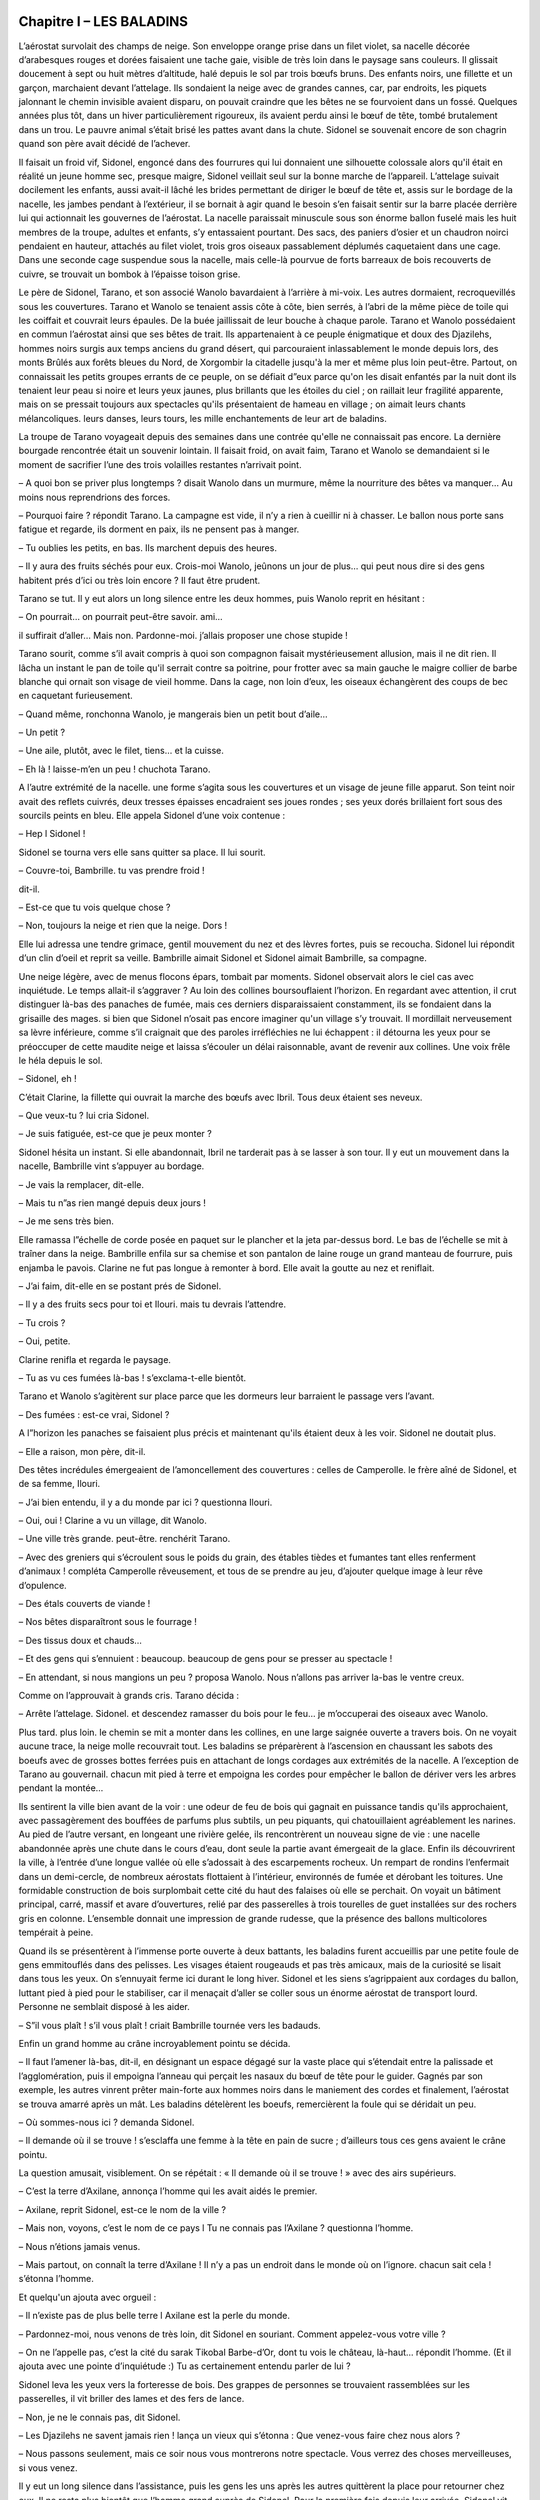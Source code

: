 Chapitre I – LES BALADINS
=========================

L’aérostat survolait des champs de neige. Son enveloppe orange prise dans un filet violet, sa nacelle décorée d’arabesques rouges et dorées faisaient une tache gaie, visible de très loin dans le paysage sans couleurs. Il glissait doucement à sept ou huit mètres d’altitude, halé depuis le sol par trois bœufs bruns. Des enfants noirs, une fillette et un garçon, marchaient devant l’attelage. Ils sondaient la neige avec de grandes cannes, car, par endroits, les piquets jalonnant le chemin invisible avaient disparu, on pouvait craindre que les bêtes ne se fourvoient dans un fossé. Quelques années plus tôt, dans un hiver particulièrement rigoureux, ils avaient perdu ainsi le bœuf de tête, tombé brutalement dans un trou. Le pauvre animal s’était brisé les pattes avant dans la chute. Sidonel se souvenait encore de son chagrin quand son père avait décidé de l’achever.

Il faisait un froid vif, Sidonel, engoncé dans des fourrures qui lui donnaient une silhouette colossale alors qu'il était en réalité un jeune homme sec, presque maigre, Sidonel veillait seul sur la bonne marche de l’appareil. L’attelage suivait docilement les enfants, aussi avait-il lâché les brides permettant de diriger le bœuf de tête et, assis sur le bordage de la nacelle, les jambes pendant à l’extérieur, il se bornait à agir quand le besoin s’en faisait sentir sur la barre placée derrière lui qui actionnait les gouvernes de l’aérostat. La nacelle paraissait minuscule sous son énorme ballon fuselé mais les huit membres de la troupe, adultes et enfants, s’y entassaient pourtant. Des sacs, des paniers d’osier et un chaudron noirci pendaient en hauteur, attachés au filet violet, trois gros oiseaux passablement déplumés caquetaient dans une cage. Dans une seconde cage suspendue sous la nacelle, mais celle-là pourvue de forts barreaux de bois recouverts de cuivre, se trouvait un bombok à l’épaisse toison grise.

Le père de Sidonel, Tarano, et son associé Wanolo bavardaient à l’arrière à mi-voix. Les autres dormaient, recroquevillés sous les couvertures. Tarano et Wanolo se tenaient assis côte à côte, bien serrés, à l’abri de la même pièce de toile qui les coiffait et couvrait leurs épaules. De la buée jaillissait de leur bouche à chaque parole. Tarano et Wanolo possédaient en commun l’aérostat ainsi que ses bêtes de trait. Ils appartenaient à ce peuple énigmatique et doux des Djazilehs, hommes noirs surgis aux temps anciens du grand désert, qui parcouraient inlassablement le monde depuis lors, des monts Brûlés aux forêts bleues du Nord, de Xorgombir la citadelle jusqu'à la mer et même plus loin peut-être. Partout, on connaissait les petits groupes errants de ce peuple, on se défiait d”eux parce qu'on les disait enfantés par la nuit dont ils tenaient leur peau si noire et leurs yeux jaunes, plus brillants que les étoiles du ciel ; on raillait leur fragilité apparente, mais on se pressait toujours aux spectacles qu'ils présentaient de hameau en village ; on aimait leurs chants mélancoliques. leurs danses, leurs tours, les mille enchantements de leur art de baladins.

La troupe de Tarano voyageait depuis des semaines dans une contrée qu'elle ne connaissait pas encore. La dernière bourgade rencontrée était un souvenir lointain. Il faisait froid, on avait faim, Tarano et Wanolo se demandaient si le moment de sacrifier l’une des trois volailles restantes n’arrivait point.

– A quoi bon se priver plus longtemps ? disait Wanolo dans un murmure, même la nourriture des bêtes va manquer… Au moins nous reprendrions des forces.

– Pourquoi faire ? répondit Tarano. La campagne est vide, il n’y a rien à cueillir ni à chasser. Le ballon nous porte sans fatigue et regarde, ils dorment en paix, ils ne pensent pas à manger.

– Tu oublies les petits, en bas. Ils marchent depuis des heures.

– Il y aura des fruits séchés pour eux. Crois-moi Wanolo, jeûnons un jour de plus… qui peut nous dire si des gens habitent prés d’ici ou très loin encore ? Il faut être prudent.

Tarano se tut. Il y eut alors un long silence entre les deux hommes, puis Wanolo reprit en hésitant :

– On pourrait… on pourrait peut-être savoir. ami…

il suffirait d’aller… Mais non. Pardonne-moi. j’allais proposer une chose stupide !

Tarano sourit, comme s’il avait compris à quoi son compagnon faisait mystérieusement allusion, mais il ne dit rien. Il lâcha un instant le pan de toile qu'il serrait contre sa poitrine, pour frotter avec sa main gauche le maigre collier de barbe blanche qui ornait son visage de vieil homme. Dans la cage, non loin d’eux, les oiseaux échangèrent des coups de bec en caquetant furieusement.

– Quand même, ronchonna Wanolo, je mangerais bien un petit bout d’aile…

– Un petit ?

– Une aile, plutôt, avec le filet, tiens… et la cuisse.

– Eh là ! laisse-m’en un peu ! chuchota Tarano.

A l’autre extrémité de la nacelle. une forme s’agita sous les couvertures et un visage de jeune fille apparut. Son teint noir avait des reflets cuivrés, deux tresses épaisses encadraient ses joues rondes ; ses yeux dorés brillaient fort sous des sourcils peints en bleu. Elle appela Sidonel d’une voix contenue :

– Hep l Sidonel !

Sidonel se tourna vers elle sans quitter sa place. Il lui sourit.

– Couvre-toi, Bambrille. tu vas prendre froid !

dit-il.

– Est-ce que tu vois quelque chose ?

– Non, toujours la neige et rien que la neige. Dors !

Elle lui adressa une tendre grimace, gentil mouvement du nez et des lèvres fortes, puis se recoucha. Sidonel lui répondit d’un clin d’oeil et reprit sa veille. Bambrille aimait Sidonel et Sidonel aimait Bambrille, sa compagne.

Une neige légère, avec de menus flocons épars, tombait par moments. Sidonel observait alors le ciel cas avec inquiétude. Le temps allait-il s’aggraver ? Au loin des collines boursouflaient l’horizon. En regardant avec attention, il crut distinguer là-bas des panaches de fumée, mais ces derniers disparaissaient constamment, ils se fondaient dans la grisaille des mages. si bien que Sidonel n’osait pas encore imaginer qu'un village s’y trouvait. Il mordillait nerveusement sa lèvre inférieure, comme s’il craignait que des paroles irréfléchies ne lui échappent : il détourna les yeux pour se préoccuper de cette maudite neige et laissa s’écouler un délai raisonnable, avant de revenir aux collines. Une voix frêle le héla depuis le sol.

– Sidonel, eh !

C’était Clarine, la fillette qui ouvrait la marche des bœufs avec Ibril. Tous deux étaient ses neveux.

– Que veux-tu ? lui cria Sidonel.

– Je suis fatiguée, est-ce que je peux monter ?

Sidonel hésita un instant. Si elle abandonnait, Ibril ne tarderait pas à se lasser à son tour. Il y eut un mouvement dans la nacelle, Bambrille vint s’appuyer au bordage.

– Je vais la remplacer, dit-elle.

– Mais tu n”as rien mangé depuis deux jours !

– Je me sens très bien.

Elle ramassa l”échelle de corde posée en paquet sur le plancher et la jeta par-dessus bord. Le bas de l’échelle se mit à traîner dans la neige. Bambrille enfila sur sa chemise et son pantalon de laine rouge un grand manteau de fourrure, puis enjamba le pavois. Clarine ne fut pas longue à remonter à bord. Elle avait la goutte au nez et reniflait.

– J’ai faim, dit-elle en se postant prés de Sidonel.

– Il y a des fruits secs pour toi et Ilouri. mais tu devrais l’attendre.

– Tu crois ?

– Oui, petite.

Clarine renifla et regarda le paysage.

– Tu as vu ces fumées là-bas ! s’exclama-t-elle bientôt.

Tarano et Wanolo s’agitèrent sur place parce que les dormeurs leur barraient le passage vers l’avant.

– Des fumées : est-ce vrai, Sidonel ?

A l”horizon les panaches se faisaient plus précis et maintenant qu'ils étaient deux à les voir. Sidonel ne doutait plus.

– Elle a raison, mon père, dit-il.

Des têtes incrédules émergeaient de l’amoncellement des couvertures : celles de Camperolle. le frère aîné de Sidonel, et de sa femme, Ilouri.

– J’ai bien entendu, il y a du monde par ici ? questionna Ilouri.

– Oui, oui ! Clarine a vu un village, dit Wanolo.

– Une ville très grande. peut-être. renchérit Tarano.

– Avec des greniers qui s’écroulent sous le poids du grain, des étables tièdes et fumantes tant elles renferment d’animaux ! compléta Camperolle rêveusement, et tous de se prendre au jeu, d’ajouter quelque image à leur rêve d’opulence.

– Des étals couverts de viande !

– Nos bêtes disparaîtront sous le fourrage !

– Des tissus doux et chauds…

– Et des gens qui s’ennuient : beaucoup. beaucoup de gens pour se presser au spectacle !

– En attendant, si nous mangions un peu ? proposa Wanolo. Nous n’allons pas arriver la-bas le ventre creux.

Comme on l’approuvait à grands cris. Tarano décida :

– Arrête l’attelage. Sidonel. et descendez ramasser du bois pour le feu… je m’occuperai des oiseaux avec Wanolo.

Plus tard. plus loin. le chemin se mit a monter dans les collines, en une large saignée ouverte a travers bois. On ne voyait aucune trace, la neige molle recouvrait tout. Les baladins se préparèrent à l’ascension en chaussant les sabots des boeufs avec de grosses bottes ferrées puis en attachant de longs cordages aux extrémités de la nacelle. A l’exception de Tarano au gouvernail. chacun mit pied à terre et empoigna les cordes pour empêcher le ballon de dériver vers les arbres pendant la montée…

Ils sentirent la ville bien avant de la voir : une odeur de feu de bois qui gagnait en puissance tandis qu'ils approchaient, avec passagèrement des bouffées de parfums plus subtils, un peu piquants, qui chatouillaient agréablement les narines. Au pied de l’autre versant, en longeant une rivière gelée, ils rencontrèrent un nouveau signe de vie : une nacelle abandonnée après une chute dans le cours d’eau, dont seule la partie avant émergeait de la glace. Enfin ils découvrirent la ville, à l’entrée d’une longue vallée où elle s’adossait à des escarpements rocheux. Un rempart de rondins l’enfermait dans un demi-cercle, de nombreux aérostats flottaient à l’intérieur, environnés de fumée et dérobant les toitures. Une formidable construction de bois surplombait cette cité du haut des falaises où elle se perchait. On voyait un bâtiment principal, carré, massif et avare d’ouvertures, relié par des passerelles à trois tourelles de guet installées sur des rochers gris en colonne. L’ensemble donnait une impression de grande rudesse, que la présence des ballons multicolores tempérait à peine.

Quand ils se présentèrent à l’immense porte ouverte à deux battants, les baladins furent accueillis par une petite foule de gens emmitouflés dans des pelisses. Les visages étaient rougeauds et pas très amicaux, mais de la curiosité se lisait dans tous les yeux. On s’ennuyait ferme ici durant le long hiver. Sidonel et les siens s’agrippaient aux cordages du ballon, luttant pied à pied pour le stabiliser, car il menaçait d’aller se coller sous un énorme aérostat de transport lourd. Personne ne semblait disposé à les aider.

– S”il vous plaît ! s’il vous plaît ! criait Bambrille tournée vers les badauds.

Enfin un grand homme au crâne incroyablement pointu se décida.

– Il faut l’amener là-bas, dit-il, en désignant un espace dégagé sur la vaste place qui s’étendait entre la palissade et l’agglomération, puis il empoigna l’anneau qui perçait les nasaux du bœuf de tête pour le guider. Gagnés par son exemple, les autres vinrent prêter main-forte aux hommes noirs dans le maniement des cordes et finalement, l’aérostat se trouva amarré après un mât. Les baladins dételèrent les boeufs, remercièrent la foule qui se déridait un peu.

– Où sommes-nous ici ? demanda Sidonel.

– Il demande où il se trouve ! s’esclaffa une femme à la tête en pain de sucre ; d’ailleurs tous ces gens avaient le crâne pointu.

La question amusait, visiblement. On se répétait : « Il demande où il se trouve ! » avec des airs supérieurs.

– C’est la terre d’Axilane, annonça l’homme qui les avait aidés le premier.

– Axilane, reprit Sidonel, est-ce le nom de la ville ?

– Mais non, voyons, c’est le nom de ce pays l Tu ne connais pas l’Axilane ? questionna l’homme.

– Nous n’étions jamais venus.

– Mais partout, on connaît la terre d’Axilane ! Il n’y a pas un endroit dans le monde où on l’ignore. chacun sait cela ! s’étonna l’homme.

Et quelqu'un ajouta avec orgueil :

– Il n’existe pas de plus belle terre l Axilane est la perle du monde.

– Pardonnez-moi, nous venons de très loin, dit Sidonel en souriant. Comment appelez-vous votre ville ?

– On ne l’appelle pas, c’est la cité du sarak Tikobal Barbe-d’Or, dont tu vois le château, là-haut… répondit l’homme. (Et il ajouta avec une pointe d’inquiétude :) Tu as certainement entendu parler de lui ?

Sidonel leva les yeux vers la forteresse de bois. Des grappes de personnes se trouvaient rassemblées sur les passerelles, il vit briller des lames et des fers de lance.

– Non, je ne le connais pas, dit Sidonel.

– Les Djazilehs ne savent jamais rien ! lança un vieux qui s’étonna : Que venez-vous faire chez nous alors ?

– Nous passons seulement, mais ce soir nous vous montrerons notre spectacle. Vous verrez des choses merveilleuses, si vous venez.

Il y eut un long silence dans l’assistance, puis les gens les uns après les autres quittèrent la place pour retourner chez eux. Il ne resta plus bientôt que l’homme grand auprès de Sidonel. Pour la première fois depuis leur arrivée, Sidonel vit un sourire sur un visage de Blanc.

– Ils sont fâchés ? demanda Sidonel.

– Non, ils aimeraient voir le spectacle au contraire, mais il n’est pas certain que le sarak le permette. Parfois, quand des Djazilehs viennent, Barbe-d’Or les fait chasser. Le plus souvent, il veut être seul à prendre du plaisir. L’hiver est long chez nous. les distractions sont rares… le sarak se réserve les choses rares. L’homme s’appelait Bétéko. Il se montra aimable et serviable, les aidant à décharger les bagages de l’aérostat, opération fatigante, car il fallait les remplacer dans la nacelle par des sacs de terre pour lester l’appareil. Tout en travaillant, il leur apprit que deux saraks se disputaient la terre d’Axilane : Tikobal Barbe-d”Or et Thazor Tête-d’Argent dont le château se trouvait loin au nord. Ils étaient aussi cruels l’un que l’autre et. durant la belle saison, les affrontements entre leurs guerriers ne cessaient pas.

– Mon père raconte qu'autrefois la paix existait sur la terre d’Axilane, dit Bétéko, j’aimeraís la connaître avant de mourir. Voyez notre cité, sans les guerres je suis certain qu'elle serait plus belle encore !

Les baladins regardèrent la centaine de petites maisons de bois tassées contre la falaise. au pied de la forteresse.

– Oui, sûrement elle deviendrait plus belle, dit doucement Tarano.

Bétéko lui jeta un regard soupçonneux. puis il lança :

– Alors je crois qu'on en parlerait vraiment jusqu'au bout de la terre !

A ce moment, des hommes armés surgirent de la cité et se dirigèrent a longues enjambées vers eux.

– Les gardes du sarak l s’inquiéta Bétéko. il faut que je parte.

Sans autre explication, il se mit à courir vers les maisons en faisant un large détour pour éviter les gardes.

– Merci pour ton aide l cria Tarano.

Les soldats, au nombre d’une dizaine, entourèrent les baladins. Avec les longues lances qu'ils tenaient horizontalement, ils enfermèrent le petit groupe dans une sorte de cage et l’un d’eux déclara brutalement :

– Tikobal Barbe-d’Or vous attend.

.. centered:: ★★★★


Chapitre II – TIKOBAL BARBE D’OR
================================

Encadrés par les gardes, poussés, bousculés dans les escaliers et les galeries, ils arrivèrent en groupe compact à la porte de la grande salle du château. Depuis son trône élevé de bois sculpté, Tikobal Barbe-d”Or leur fit signe d”approcher.

C’était un homme large d’épaules. grand, avec un visage aigu, des yeux entre ciel et eau, pâles et froids. Les fils d”or mêlés aux tresses brunes de sa barbe formaient d”une oreille à l”autre une résille brillante, sans parvenir à adoucir la flèche pointue de sa face très blanche. Tandis que les baladins avançaient serrés les uns contre les autres, Tikobal Barbe-d’Or leur lança, moqueur :

– Où sont donc ces Djazilehs que l’on dit si fiers de leur petite taille et de leur peau noire ? Je ne vois qu°un troupeau frileux, deux de mes soldats suffiraient à l’écraser.

Son trône sculpté juché sur une estrade, le maître des lieux siégeait à hauteur d’homme. Ce n’était certes pas un hasard : il obligeait ainsi les visiteurs à se tenir à ses pieds, la tête levée pour lui parler.

Tarano se détacha du groupe d’un pas en avant. et répondit avec beaucoup de calme :

– Les Djazilehs n’ont jamais été des guerriers. notre rôle n”est pas de combattre mais de divertir.

– Que venez-vous chercher sur mes terres ?

– L’hiver précoce nous a surpris sans provisions pour nos bêtes ni pour nous-mêmes. Quelques représentations dans ta cité nous permettraient d’acheter le nécessaire.

– Ton spectacle vaut-il vraiment la peine que j’ôte à mon armée une seule poignée de grains afin de te la donner ?

– Que te dire, répondit Tarano, si ce n’est qu'habituellement nos tours plaisent ? Chefs de guerre ou citadins paisibles, puissants personnages ou humbles hommes des villages et des champs, tous se réjouissent en nous regardant.

Barbe-d’Or laissa descendre sur les baladins un sourire méprisant et penché vers Tarano, il répliqua :

– Mais moi, je suis un homme difficile, je ris parfois lorsque je vois mes ennemis éclatés comme des fruits mûrs ; je m’amuse quand les autres tremblent ; je me distrais à contempler mon armée ravager les terres voisines… Qu'as-tu donc à m’offrir qui m’amuse davantage ?

Tarano sourit sans s’émouvoir.

– Au cours de nos voyages nous avons approché de nombreux princes en leurs riches demeures. Ils avaient autour d”eux des foules d’amis, de parents. des belles femmes aux joues rieuses, des nuées d’enfants… Ici je vois sur cette table immense un unique couvert et dans cette vaste salle, un homme solitaire. Sarak Tikobal, l”ennui doit rendre ton hiver sans fin ! Il te manque la joie et nous la portons dans nos bagages. D’un geste rageur, le sarak détacha les deux mains d’argent qui retenaient sa cape rouge fermée sur le devant et se dressa imposant dans sa longue tunique d’écailles qu'aucune lance ne pouvait transpercer. Il descendit les marches de l’estrade avec une lenteur calculée, vint dominer de sa haute taille le vieil homme noir qui osait le contredire.

– Si tu tiens tellement à me divertir. alors qu'attends-tu ? questionna-t-il, un instant décontenancé par le regard doré, tranquille. levé vers lui.

– Sarak Tikobal, nous n’obligeons personne à nous recevoir. On dit que le sarak Thazor, ton voisin, est un homme gai qui aime le plaisir… Nous lui demande rons l”hospitalité.

– A condition que je te laisse sortir. Et je n’en ai pas l’intention. Je veux voir ici ce soir le plus beau des spectacles. amusez-moi. le mieux que vous pourrez : faites des merveilles, éblouissez-moi. sinon c’est moi qui m’amuserai de vous… à ma façon.

A ce moment le fils de Tarano, Sidonel, se glissa à son côté et demanda :

– Sarak, devrons-nous jouer dans cette salle immense pour toi seul ?

– Rassure-toi, ricana Tikobal Barbe-d’Or. mes gardes seront aux portes, prêts à vous écraser comme des insectes si je le décide.

– Et que nous paieras-tu pour cette soirée ? osa encore questionner Sidonel.

– Tout dépendra du plaisir que vous m’aurez apporté. Provoque-moi assez pour me distraire. mais pas au point de me mettre en colère… Ainsi je te paie déjà d’un bon conseil.

– Sarak Barbe-d’Or, nous ne pouvons jouer sans notre matériel, intervint Wanolo.

– Le voici, dit Tikobal. Je vous donne une heure pour vous préparer.

En effet, des pas résonnaient dans la galerie. puis dans le couloir qui menait à la grande salle. Comme le maître des lieux s’éloignait, six hommes entrèrent portant les sacs des baladins ainsi que la cage du bombok que deux hommes manipulaient avec des précautions inquiètes.

– Son intention était donc de nous faire jouer depuis le début, fit remarquer Wanolo. Il avait donné des ordres pour nos bagages avant même de nous voir !

– Tenons-nous sur nos gardes, ce sarak Barbe-d’Or est un nomme dangereux, nous sommes bien mal tombés ! dit Tarano à voix basse.

Ils s’affairèrent à préparer la salle, tendre une corde en diagonale d’une poutre à l’autre, pendre la corde lisse au centre de la pièce, monter la cage transparente du bombok, sortir leurs costumes et accessoires. Pendant ce temps, des serviteurs silencieux allaient et venaient, portant du bois, allumant du feu dans la haute cheminée, pourvoyant les murs en torches neuves, fermant les volets de l’unique et étroite fenêtre. tirant les tentures… Un immense homme borgne au faciès menaçant semblait avoir la charge de surveiller tout le monde. Il arpentait la place laissée libre derrière la table du sarak et son fouet. en claquant l’air. rappelait a l’ordre tel domestique maladroit ou trop lent.

Quand tout fut prêt. les baladins mirent leurs costumes et se serrèrent près de la cheminée. Le borgne renvoya d’un geste les serviteurs. puis se posta près de la porte. son œil unique et terrible fixait le trône vide comme s’il attendait qu'un ordre tombât de là. Bambrille serra la main de Sidonel et murmura :

– J’ai peur l

– Moi aussi. répondit›il. mais il ne faut surtout pas le montrer.

Il caressa d’un baiser l’épaule ronde de Bambrille.

qu'il trouva glacée comme sa main.

Les enfants, anxieux, ne cessaient de frotter leurs paumes moites. le bombok s’agitait dans la cage. Enfin, Tikobal Barbe-d’Or parut. De son pas raide et martial, il alla au siège unique en bout de table. Il avait revêtu un ample manteau de fourrure qui traînait sur le sol derrière lui. Le borgne se pencha vers la porte et fit un signe. Un petit enfant accourut, soutenant un énorme plat de viande. C’était un garçon assez jeune pour avoir encore autour de la tête des bandelettes, destinées à allonger le crâne, selon la mode des gens d’Axilane. L’enfant posa le plat près du sarak, mais en se retournant, il prit l’un de ses pieds dans les plis du manteau. D’un geste du bras, Tikobal l’envoya rouler au milieu de la pièce en criant :

– Gorok l Le borgne accourut, empoigna le petit par les vêtements et le sortit ainsi suspendu de la salle. Depuis sa place, Sidonel vit le borgne déposer l’enfant et claquer à plusieurs reprises son fouet dans le vide tandis que le gamin s’éloignait en poussant des cris.

– La fête peut commencer, dit Tikobal en riant.

Tarano s’inclina devant Barbe-d’Or pour annoncer :

– Sarak, voici mon compagnon Wanolo et son bombok, qui vont danser pour toi.

Wanolo fit passer l’animal dans la cage de verre et y pénétra ensuite.

De toutes les bêtes qui allaient de par le monde. mordant, griffant, broyant, piquant, le bombok était bien le plus redouté. On ne le chassait qu'en groupe et la crainte au cœur, car sa sauvagerie et sa force étaient sans égales. La quadruple rangée de poignards qui lui servaient de dents fixait sur sa face un rictus effroyable, sa queue bardée d’épines longues et dures fouettait rageusement l”air dès que sa méfiance s’éveillait. D’un seul coup de patte, il pouvait éventrer ses agresseurs ou ses proies. Le bombok excédait rarement les soixante centimètres au garrot, pourtant la puissance de sa musculature lui permettait d’accomplir des bonds prodigieux. Tikobal saisit un morceau de viande et se mit à le dévorer, léchant l’excédent de jus qui coulait dans ses mains. Il leva un regard distrait vers Wanolo. Celui-ci enlaçait le fauve dressé debout contre lui… il l’obligea à danser. Le sarak haussa les épaules et leva son verre vide pour que le borgne vînt le remplir. Un seul instant, il retint son souffle, Sidonel vit même ses mains blanches se crisper sur la table. Dans la cage. le bombok venait de bondir sur le dos de Wanolo en le précipitant au sol. Barbe-d’Or eut un sourire cruel qui se transforma en grimace lorsque Wanolo roula de côté en caressant le fauve qui lui léchait le visage. Puis Wanolo se mit à ramper dans la cage et les yeux du sarak s’agrandirent d’effroi. Le bombok étendu sur le ventre s’allongeait. s’allongeait, il devenait une sorte de gros serpent qui rampait à côté de l’homme. sa mâchoire étirée jusqu’à mi-corps. Il était si épouvantable que Tikobal cria :

– Assez !

Wanolo alors se roula en boule. Le bombok aussitôt se ramassa, se gonfla ; il devint une grosse outre à la peau transparente. la tête noyée dans le corps.

Wanolo tourna un médaillon qu'il portait au cou et une lueur bleue le teinta. Simultanément, l’outre transparente s’illumina d’une ardente lumière bleue qui éclaira toute la salle. Tikobal s’était dressé, il allait crier, mais Wanolo déjà se levait lentement en écartant les bras. Le sarak resta bouche bée, pendant que le bombok se transformait une fois de plus. La tête prise dans un corps en forme d’oeuf. il s’étirait à la verticale, poussait des moignons de part et d’autre de son tronc jusqu'à obtenir des ailes battant l’air…

– Assez !

Barbe-d’Or se rassit, sa face blanche virant au vert.

– Comment fait-il cela, hein ? Comment fait-il ? s’emporta le sarak à l’adresse de Tarano.

– Sarak, tu as vu la danse de séduction du bombok pour sa compagne. Wanolo l’obtient de lui seulement par amitié. On ne contraint pas un animal comme le bombok. Et maintenant voici mon fils Camperolle. briseur de chaînes.

Camperolle se présenta en culotte collante et torse nu.

– Dommage qu'il n’ait pas vingt centimètres de plus, dit Barbe-d’Or devant l’impressionnante musculature des bras et de la poitrine du briseur de chaînes. _ Il n’en a pas besoin, répondit tranquillement Tarano.

Puis s’adressant au borgne, il demanda :

– Dis l’homme, veux-tu venir lier mon fils aussi serré que tu le voudras ?

Le borgne n’osa bouger, tant que son maître ne le lui permit pas. Enfin le sarak cria :

– Va, Gorok, et sans faiblesse !

Le colosse borgne saisit la grosse chaîne et commença à tourner autour de Camperolle qu'il serrait rudement. Chaque fois que l’homme passait derrière lui, Camperolle entendait quelques mots chuchotés à son oreille : Sois fort… Mais pas trop… Il détruit tout ce qui le dépasse…

– Merci, l”ami, souffla Camperolle.

Quand l”autre l’eut laissé ligoté. le baladin tourna avec lenteur sur lui-même pour montrer à quel point la chaîne serrait ses chairs, lui interdisant tout mouvement des bras. Tikobal Barbe-d’Or se leva, les mains posées sur la table, penché en avant, comme s’il ne voulait rien perdre du spectacle.

Camperolle ferma les yeux pour ne pas voir le sarak et sa face méchante. Il se concentra. pensa à chacun des points de son corps qui devaient agir. Brusquement, il banda ses muscles, ne cessant l’effort que lorsqu'un maillon tinta en cédant. Ce n’était qu'un début, le borgne avait emmêlé les tours en les croisant et les anneaux, d’une forme particulière. s’accrochaient entre eux : la chaîne l’enfermait toujours dans son étau. Il fallait recommencer, dix fois peut-être avant de se libérer. L’amour du métier, le goût du défi lui firent oublier les paroles de Gorok. Il rompit les maillons les uns après les autres, dans un effort énorme. Il n’en restait plus que trois pour arriver à la victoire, lorsqu'il ouvrit les yeux, l’expression glacée du sarak lui rappela à temps le conseil du borgne. Dans le regard pâle de Barbe-d’Or, il lut une menace mortelle…

Alors Camperolle afficha plus de fatigue qu'il n’en ressentait en réalité. Il brisa un ultime chaînon. puis gonfla vainement ses muscles et s’écroula enfin. toujours entrave.

Tarano le regarda un instant, effaré, puis il se précipita vers le sarak pour le prier d”excuser que son fils ne fût pas venu à bout du numéro.

Barbe-d’Or s’assit avec un sourire condescendant.

A nouveau, il cria, apparemment satisfait :

– Autre chose !

Wanolo et Sidonel s’empressèrent de libérer Camperolle, sans oser lui demander ce qui avait pu se passer, car jamais ils n’avaient vu le briseur de chaînes faiblir. Le visage fixe et amer. il ne leur offrit aucune explication.

– Veux-tu voir nos jeunes acrobates, sarak ? questionna Tarano la voix mal assurée ; l’échec de son fils aîné ébranlait sa sérénité.

– Montre toujours…

Ibril et Clarine, les larmes aux yeux après l’humiliation de leur père, accomplirent ce soir-là des prouesses, ils prirent des risques insensés dans leur périlleux numéro à la corde raide. Tikobal daigna lever un sourcil lorsque les deux enfants tendus comme des arcs entamèrent une vertigineuse toupie, la tête en bas. Libérée d’une longue torsion préalable, la corde tournait entraînant les petits acrobates dans une ronde effrénée.

– Autre chose l exigea Tikobal tandis qu'ils tournaient encore. Et toi, vieille barbe. que sais-tu faire ? Tarano, son calme retrouvé, enfila le grand manteau bleu que lui tendait Ilouri. puis s’étant brièvement incliné devant le sarak, il croisa ses bras, le fixa de ses yeux jaunes sans peur.

– Eh bien ! s’impatienta Barbe-d’Or.

A ce moment, une multitude d’étincelles jaillit formant une arche autour du vieil homme, tandis qu'il se tenait toujours immobile, les bras croisés.

– Qu'est-ce ? cria Tikobal en se rejetant en arrière.

Il regretta immédiatement ce geste instinctif et tapa du poing sur la table.

– Qu'est-ce que cette sorcellerie ?

Sentant le danger, Tarano décroisa les bras en souriant et le phénomène cessa.

– Rien qu'un tour de ma façon, sarak. un tour inoffensif que tu saurais faire comme moi, si je t’en montrais les principes.

– Vraiment ?

– Bien sûr. Veux-tu voir autre chose ? demanda Tarano devançant ainsi Barbe-d’Or.

L’autre grogna pour toute réponse, et Tarano toujours souriant tendit sa main ouverte vers la table. Le poignard dont le sarak se servait pour découper la viande, irrésistiblement attiré, partit à travers la pièce se loger seul dans la main tendue de Tarano. Celui-ci le fit habilement disparaître. A la place. au bout des doigts agiles, se forma une bulle irisée qui s’envola pour s’évanouir loin au plafond.

– Mon poignard ! s’exclama Tikobal d’une voix émue.

– Le voici !

Tarano vint toucher la table sur laquelle le couteau réapparut. Barbe-d’Or gronda :

– Je n’aime pas tes tours, prends garde, vieux gnome !

– Sarak, aimeras-tu Ilouri aux mains agiles ? répliqua Tarano sans s’émouvoir.

Et il s’effaça, laissant la femme de Camperolle dans sa longue robe rouge seule au centre de la salle. Elle commença à jongler avec deux, puis trois. puis cinq, dix flambeaux que les enfants lui lançaient les uns après les autres, tout allumés. Bientôt elle fut environnée de flammes que ses mains renvoyaient et rattrapaient sans erreur ni précipitation. Barbe-d’Or, qui croquait une pomme, cria :

– Autre chose ! en projetant le trognon au milieu des flambeaux, détruisant le savant équilibre. Une torche tomba, puis une autre. Ilouri saisit les suivantes au vol en tapant du pied de colère. Elle les piétina avec rage pour les éteindre, et maîtrisant son indignation à grand-peine, elle rejoignit ses enfants le long du mur. Narquois, le sarak la suivait des yeux, mais un nouveau spectacle vint distraire son attention. Sidonel courait là-haut le long de la poutre principale, brusquement il sauta à pieds joints sur le long fil tiré en diagonale d”un bout à l’autre de l’immense salle. Il portait un maillot noir qui épousait le moindre de ses gestes comme une deuxième peau.

– C’est bien toi qui m’as provoqué tout à l’heure ?

lui lança Tikobal.

– Sans l”avoir voulu, sarak. Je n’aime défier que l’équilibre ! répondit joyeusement Sidonel.

Il fit un bond puis un saut périlleux. retrouva son fil sur un pied. Il était si rapide, tourbillonnant. Sautant, dansant, qu'on avait peine a suivre sa course invraisemblable, à plusieurs mètres au-dessus du sol. Il traversa ainsi la salle de bout en bout et pour la première fois, le sarak cria :

– Recommence l Sidonel répondit par un entrechat, puis couvrit plusieurs mètres en faisant la roue.

– Tu ne tombes jamais ? cria Barbe-d’Or stupéfait.

– Jamais l répondit Sidonel dans un éclat de rire.

– C’est ce que je veux voir l rugit Tikobal.

Bondissant sur la table, d’un coup de sa longue rapière, il trancha le fil.

Sidonel dans sa chute parvint à saisir au vol la corde raide qui pendait du faîte et par laquelle il était monté. Il regagna le plancher sans mal, s’inclina en souriant devant Tikobal.

– Autre chose ! hurla le sarak. Est-ce là tout ce que vous avez à me montrer ?

– Si tu ne t’émerveilles pas, ô dur sarak. devant Bambrille, c’est que la laideur a définitivement bouché tes yeux ! dit Tarano qui tendit la main vers la jeune fille.

Celle-ci semblait hésiter à avancer. Elle frissonna.

puis se décida.

Elle était vêtue de bandes de voile multicolores, si légères qu'elles flottaient autour d’elle. Ses épaules et ses bras étaient nus, une large ceinture argentée serrait sa taille, ses pieds aux ongles teintés de rouge semblaient à peine toucher le sol. Les deux enfants, l’un à la flûte, l’autre au tambour, commencèrent à jouer une musique très gaie.

– Tu as raison, vieux sorcier, Bambrille déjà me plaît ! s’exclama Tikobal dans un grand rire sonore.

Son rire s’éteignit brusquement. Dressée sur la pointe des pieds, Bambrille s’était mise a tourbillonner, les voiles formaient une ombrelle au-dessus de ses longues jambes fines, et soudain, comme une flamme s’échappe du brasier, elle s’éleva. Ses bras. son corps ondulèrent ; elle redescendit lentement. ramassée. enroulée sur elle›même. A peine ses pieds touchèrent-ils le sol, qu”elle jaillit à nouveau, longue flèche droite, et s’envola. Au ciel de la salle maintenant. Bambrille volait, tournait, dansait dans l’air telle une bulle, un papillon qui reprenait de temps en temps pied pour retrouver l’élan lui permettant de s’élever à nouveau. Ses bras décrivaient des arabesques, son corps entouré de voiles se tordait en volutes, ses jambes tranchaient l’air à la façon de ciseaux effilés. Parfois, les bras levés. les jambes jointes, plus droite qu'une épée. avec une merveilleuse lenteur. Bambrille se laissait descendre ; elle frappait le plancher et repartait, plongeuse cambrée. un sourire heureux aux lèvres dans une nouvelle échappée.

Bouche ouverte, Tikobal ne la quittait pas des yeux. Quand elle posa un genou en terre pour saluer après un dernier tourbillon. il s’écria sans que l’on pût savoir s’il regrettait la fin du numéro ou bien attendait la suite :

– Est-ce tout ?

Mais les baladins maintenant entouraient Bambrille et saluaient, indiquant la fin du spectacle.

Tikobal fronça les sourcils.

– Comment fait-elle pour voler ? s’écria-t-il.

Tarano haussa les épaules et répondit :

– Ce n’est pas un secret. elle vole comme volent les ballons, des outres plus légères que l’air tapissent sa ceinture et sa robe ; par un calcul précis du poids de la personne et du volume des outres, n’importe qui peut voler. L’enchantement n’est pas là. Il vient de sa grâce et de son art. Maintenant sarak Tikobal. que nous donneras-tu pour cette soirée ' ?

– Djazilehs. vous ne m’avez ni distrait ni émerveillé ! Pour me payer de ma patience. je garde vos biens. vos bœufs. votre aérostat. Je vous laisse partir tels que vous êtes… Je vous donne la vie. c’est un très grand don.

– Sarak Tikobal, tu ne peux faire cela ! Il gèle dehors et nous sommes nus, nous avons faim. dit Tarano.

Il ajouta d’une voix basse qui tremblait : Je me courbe devant toi et te supplie, pas pour moi, mais pour eux tous. Laisse-nous au moins repartir comme nous sommes venus.

– Ah, ah ! jubila Tikobal en se levant de table. Tes vilains yeux jaunes se soumettent enfin ! Qu’es-tu prêt encore à supporter pour sauver les tiens ?

– Ce que tu voudras, cruel sarak. pourvu qu'ils soient saufs.

– Gorok l le fouet !

Le colosse, son oeil unique fixe, avança d’un pas d’automate et tendit le fouet à Tikobal.

– Approche Tarano !

Le vieil homme avança très droit et Tikobal leva le fouet.

– Arrête !

Sidonel avait bondi en criant et saisi les lanières au vol.

– Encore toi ! ragea Barbe-d’Or.

– Sarak, écoute-moi… Si tu promets de nous laisser repartir avec nos biens, je te montrerai une merveille qu'aucun homme de ta race n’a jamais contemplée.

– Non, Sidonel, il ne faut pas ! gémit Tarano.

Intrigué, Tikobal baissa les bras et dit :

– D’accord, j’attends.

.. centered:: ★★★★


Chapitre III – LA ROSE ROUGE
============================

Sidonel enlaça son père d’un bras protecteur et le ramena vers le groupe silencieux des baladins. Tarano secouait la tête, il répétait mécaniquement d’une voix faible :

– Il ne faut pas, il ne faut pas !

Un bref instant, le regard de Sidonel croisa celui de Bambrille. Elle paraissait bouleversée. Il se détourna avec gêne.

– J’attends l cria Barbe-d’Or.

– Tu es un homme puissant, ô sarak ! lui dit Sidonel. Tu peux décider de la vie et de la mort de chacun dans cette cité, tu peux disposer de toute chose à ta guise. Si tu désires les biens de tes sujets, tu les auras. Si tu veux brûler une maison, elle brûlera. Si tu ne veux plus voir de neige sous tes yeux, eh bien, tes soldats l’enlèveront pendant ton sommeil ! Si tu veux enrichir quelqu'un, il sera riche en un instant. Le bien et le mal sont entre tes mains ici.

– Tout cela est vrai, mais ce ne sont pas des paroles que j’attends de toi.

– Il existe pourtant des limites à ton pouvoir.

continua Sidonel imperturbablement. Toute ta volonté ne suffirait pas à fleurir cet hiver qui désole la terre d’Axilane. N’as-tu pas envie de voir d”autres couleurs que celle de la suie qui endeuille le plafond de cette salle, de sentir autre chose que l’âcre odeur de la fumée ? Sarak, veux-tu que j”aille cueillir pour toi des fleurs au printemps ?

Barbe-d’Or fronça les sourcils. Il réfléchit à ce qu'il venait d’entendre, puis laissa tomber :

– Des fleurs au printemps ? Je ne comprends pas.

– C’est très simple, sarak, nous autres Djazilehs pouvons voyager sur le fil du temps. Devant toi. je partirai d’ici en hiver et j’entrerai dans le futur. J’irai jusqu'au printemps d’Axilane où je cueillerai les fleurs qu'il te plaira de voir.

Tikobal s’empourpra et fit un pas vers Sidonel. menaçant.

– Tu te moques de moi !

– Non. Choisis les fleurs qui poussent aux beaux jours dans le voisinage et tu verras…

Barbe-d’Or se calma et dit avec ironie :

– Soit, mais comment voyageras-tu ? Avec quelques ballons de gaz accrochés à la ceinture, comme ta compagne tout à l’heure ? Sur le dos de cette sale bête là-bas dans la cage ?

– Il me faut quelques objets que tes gardes n’ont pas trouvés auprès de notre aérostat. Puis-je aller les chercher ?

Le sarak fit un geste d’assentiment et Sidonel se dirigea vers la sortie. Quand il franchit la porte. Tikobal cria :

– Que les gardes l’accompagnent sans le lâcher d’un pas.

Quand Sidonel revint plus tard, il portait avec peine un lourd chaudron. Dans son dos pendaient un carquois et un arc de bois ouvrage. L’un des hommes d’armes qui le suivaient ployait sous le faix d’un sac gonflé, apparemment rempli de terre. Barbe-d Or refarda Sidonel avec méfiance.

– Des armes ? Prends garde !

Ta vie sera brève si tu essaies de me tromper, menaça-t-il.

Sidonel passa près de lui sans répondre. Il alla déposer le chaudron devant la cheminée et demanda au garde d’approcher avec le sac.

De ses mains creusées en coupe, Sidonel y puisa une petite quantité d’un sable rouge très sombre, qu'il versa dans le chaudron dont l’intérieur se doublait d’un revêtement de terre cuite. Il ferma le chaudron avec un couvercle et le plaça dans l’âtre.

– Veille sur le feu, demanda-t-il au garde, il doit rester vif jusqu'au bout.

Il rejoignit ensuite Barbe-d’Or et lui dit :

– Maintenant il faut patienter, sarak. Le sable que j’ai mis dans le chaudron doit fondre et ce sera peut-être long. As-tu choisi les fleurs que je ramènerai ?

– Tu n’auras pas à chercher loin. mes jardins sont là derrière, entre la forteresse et la falaise. Du printemps jusqu'aux dernières douceurs de l’automne, il y pousse les plantes les plus parfumées de la terre d’Axilane, des arbres fruitiers qui vous mettent l’eau à la bouche à chaque pas et des fleurs innombrables. Quand mes yeux voient toutes ces couleurs, tu ne le croirais pas, mais je deviens idiot. J’ai envie de me coucher là et de n’en plus bouger jusqu'à la fin des temps.

Barbe-d’Or, qui avait dit ces choses avec un air étrangement rêveur, se mit à rire. Il poursuivit sur le ton brutal qui lui était plus familier :

– C’est un endroit où je ne vais guère quand j’ai une décision importante à prendre : il me ramollit.

Mais ce que je préfère dans mes jardins, c’est encore la roseraie, l’unique roseraie d’Axilane ! Thazor Tête-d’Argent ne peut pas se vanter d’en posséder une, puisque j’ai saccagé la sienne au cours d’une bataille où je faillis m’emparer de son château. Djazileh. tu me ramèneras une rose rouge du printemps.

Les heures s’écoulèrent lentement. Parfois Sidonel allait soulever le couvercle du chaudron, faisait une grimace et demandait au garde d’activer le feu. Tikobal se montrait patient, bien qu'il eût du mal à tenir en place. Tarano et sa troupe s’étaient assis dans un coin de la salle. Le vieil homme semblait résigné à voir son fils se lancer dans une aventure qu'il avait voulu empêcher. Un moment, le sarak demanda à Bambrille de danser encore, mais elle le avec si peu de cœur cette fois qu'il l’interrompit avant la fin.

Tikobal arpentait la salle en tous sens. l’air profondément absorbé. Il sortit dans le couloir, gagna la galerie découverte qui ceignait la forteresse. Il s’engagea sur l’une des passerelles qui reliaient le château aux postes de guet installés sur de vertigineux rochers en colonne. La nuit était froide, très haut dans le ciel des nuages passaient à la débandade, se déchiraient silencieusement en découvrant les étoiles.

– Le futur, vraiment ? laissa échapper Tikobal.

Un pas ébranla la galerie. Il se tourna et aperçut un garde qui le cherchait.

– Je suis ici ! lança-t-il.

– Le Djazileh est prêt, sarak, annonça l’homme. Quand Barbe-d’Or fut de retour dans la salle, il trouva Sidonel debout près de la cheminée, son arc bandé dans une main, tenant dans l’autre une fine flèche de cuivre empennée d’ailettes du même métal.

– Je partirai quand tu voudras, sarak, dit Sidonel.

– Alors va et ramène-moi une rose rouge.

– Tu n’oublieras pas ta promesse ?

– Non.

Sidonel se pencha vers le chaudron. toujours posé sur un feu d’enfer. Barbe-d’Or vit dans son creuset bouillonner une étrange soupe incandescente. Sidonel plongea la pointe de sa flèche dans la matière en fusion et la ressortit aussitôt, tirant avec elle un long fil rougeoyant et pâteux. Il plaça vivement la flêche contre le bois d’arc, entoisa en veillant à se tenir à l’écart du filament brûlant, et décocha très vite son trait dans la longueur de la salle. Du chaudron, une ligne flamboyante se dévida en chuintant : un peu de vapeur se formait dans l”air et soudain, non loin de la porte qu”elle allait atteindre, la flèche disparut dans un éclair bleu. Il y eut alors un bruit clair et fracassant, comme si une vitre de cristal venait de se briser, puis plus rien. A présent, on ne voyait qu'un long fil tendu dans le vide, à deux mètres du sol. qui tenait mystérieusement suspendu et s’interrompait net à deux pas de la porte. De seconde en seconde, le fil refroidissait et changeait de couleur : rouge d’abord. puis orangé il s’éclaircit jusqu'au rose, passa au bleu clair, puis conserva cette teinte en devenant translucide.

– Je ne sais pas si tu ramèneras une rose du printemps, mais je crois que tu es un grand magicien ! dit Tikobal en regardant Sidonel avec admiration. Sidonel posa son arc et approcha une main prudente du fil transparent. Il l’effleura et le trouvant froid, il en éprouva la résistance. Apparemment satisfait, il l’empoigna résolument, et, d’une brusque détente, bondit en hauteur.

A présent, Sidonel se dressait miraculeusement sur le fil, où il oscillait de droite et de gauche à la recherche de son équilibre. Il se mit à avancer enfin à petits pas précautionneux. La ligne vitreuse crissait sous ses pieds. Le sarak le suivit en marchant à ses côtés, mais s’arrêta avant que le baladin ne parvienne à l’extrémité du fil. Fasciné, Barbe-d’Or vit Sidonel atteindre le point où la flèche avait disparu. A nouveau un éclair bleu qui nimba tout le corps du baladin et cet éclat cristallin… Sidonel n’était plus là.

La stupéfaction de Tikobal ne dura guère. Après quelques instants, il appela le borgne Gorok à grands cris et lui commanda d’envoyer des gardes partout.

– Amenez une échelle et grimpez dans les poutres.

Il y a tant de recoins sombres là-haut que ce coquin noir pourrait s 'y cacher. Je le crois assez agile pour avoir bondi jusque-là à ma barbe tandis que l’éclair m’aveuglait. Qu'on fouille aussi le jardin et toutes les pièces du château, descendez dans les caves, n’oubliez pas les caves ! Fouinez partout. mais ramenez-moi cette tête ronde du diable par les oreilles.

Ensuite ce fut un beau remue-ménage. Les hommes d’armes couraient en tous sens. les escaliers grinçaient, des cavalcades pesantes ébranlaient les planchers, la forteresse gémissait, craquait de haut en bas, comme si elle menaçait de s’écrouler sous les mauvais traitements qu'elle subissait. Les uns après les autres pourtant, les gardes ramenèrent la même nouvelle :

– Il n’y a personne dans la charpente, sarak.

– Les jardins sont déserts.

– Le Djazileh n’est pas dans le château.

– Sarak. les caves sont vides !

Barbe-d’Or les écouta sans colère, il devenait même de plus en plus calme à mesure que l’échec des recherches se confirmait. A la fin, il monta tranquillement s’asseoir sur le trône et attendit.

Sidonel progressait au cœur d’un tunnel lumineux, environné de traînées scintillantes, vers le point bleu éblouissant qui en marquait la fin. Il savait qu'il marchait maintenant dans l’avenir. sur le fil du temps. Chaque nouveau pas lui demandait un léger effort, le fil oscillait et crépitait sous ses pieds. Il accomplissait rarement ce voyage, mais toujours il éprouvait les mêmes sentiments mélangés : excitation, curiosité et peur. Excitation de vivre une aventure prodigieuse , curiosité de savoir ce qu'il trouverait au bout du chemin et peur des conséquences. Génération après génération, tant de Djazilehs s’étaient succédés sur des fils tirés à travers le temps qu'ils connaissaient parfaitement le prix à payer pour chaque incursion dans l’avenir. Il pouvait être terrible.

Le cœur de Sidonel battait de plus en plus vite, il haletait, bras largement ouverts en balancier dans sa marche précautionneuse. Ses yeux blessés larmoyaient, il devait lutter pour les garder ouverts face à la lueur bleue qui terminait le tunnel. Enfin il l’atteignit et dans un élan de tout le corps, il la creva comme s’il s’agissait d’une peau tendue. Sidonel retomba accroupi de l’autre côté, dans les ténèbres. Il se couvrit le visage avec les mains et resta ainsi un moment à reprendre souffle et reposer ses yeux. Enfin. il se dressa et regarda autour de lui. Il faisait nuit comme à l’heure de son départ et il se trouvait dans le couloir, à cinq ou six pas de l’entrée menant à la salle du trône. Le fil de verre accrochait les feux d’une torche moribonde et luisait faiblement. La forteresse était silencieuse, on entendait du côté de la galerie la respiration régulière d’un garde assoupi. Sidonel esquissa un pas dans cette direction et marcha sur un objet dur qui le fit sursauter. Il le ramassa et sourit en reconnaissant la flèche de cuivre. Poursuivant sa route. il déboucha sur la galerie où il trouva le garde endormi. Le dos appuyé aux planches du mur, il serrait contre sa poitrine la hampe de la lance, comme si dans ses rêves il se souciait encore de ne pas la perdre. Redoublant de précautions, Sidonel passa devant le dormeur. L’air lui parut d’une douceur merveilleuse, sortant ainsi sans transition des aigreurs de l’hiver. Au fond de l’abîme ouvert à son côté sur la cité. il aperçut les braises de quelque foyer abandonné en pleine rue. Il contourna la forteresse et parvint sans encombre sur la face orientée vers la falaise. Un autre garde barrait l’accès d’un escalier que Sidonel supposa conduire aux jardins. Cet homme-là ne dormait pas. Le baladin se réfugia derrière un pilier pour réfléchir.

« Voyons… nous sommes au printemps, je pense. Tous ceux qui vivent au château doivent connaître mon histoire. Pour ce garde, il y a donc plusieurs mois qu'elle est arrivée… me laissera-t-il passer si je le lui demande ? Il sait des choses que j’ignore encore : par exemple, si Barbe-d’Or nous a rendu la liberté ainsi qu'il l’a promis, ou si, au contraire, il nous a emprisonnés. Il se pourrait que ce garde me traite en ennemi et dans ce cas, je ne ramènerai jamais la rose ! » Sidonel jugea plus prudent de ruser. Il tenait toujours la flèche de cuivre, il la jeta au loin sur la galerie où elle heurta un poteau avec un son métallique et retomba sur le plancher. Le garde se précipitait déjà.

la lance en avant. Sidonel profita de ce qu'il lui tournait le dos pour gagner l’escalier. Quatre ou cinq marches seulement séparaient la galerie de la première terrasse du jardin. Sidonel se glissa avec soulagement derrière un bouquet d’arbustes aux larges feuilles brillantes. Le printemps l L’été alourdit souvent les parfums ou à l’inverse les dissipe. C’était bien la profusion d’odeurs légères du printemps qui enveloppait Sidonel et lui donnait envie de sourire malgré l’adversité. Il y avait les exhalaisons miellées des arbres fruitiers ; celles, toujours changeantes au gré d’un vent discret, des centaines de fleurs épanouies ou en boutons ; celles, un peu résineuses des bourgeons tardifs ; celles des feuillages, des tiges saoules de sève. Sidonel erra de terrasse en terrasse à la recherche de la roseraie. Il finit par la trouver en revenant sur ses pas, beaucoup plus proche du château qu'il ne l’aurait pensé. Elle recouvrait, en une suite d’arches fleuries, toute la longueur d’un sentier, formant ce que l’on appelle une charmille. Sidonel la parcourut pour le plaisir un moment, puis il chercha une rose épanouie. Dans l’obscurité, on reconnaissait aisément les fleurs blanches, mais les autres, de teintes plus foncées, se confondaient entre elles. Il y avait peut-être plusieurs couleurs dans toutes ces fleurs sombres, des jaunes, des orange, des violettes ? Il finit pourtant par identifier avec certitude une grosse rose rouge aux pétales encore serrés. Il coupa la tige avec ses dents. Quand il fut de retour dans l’escalier, le garde ne se trouvait plus dans les parages, mais il distingua une discussion à mi-voix sur la galerie inférieure. Il se pencha à la balustrade et aperçut un petit groupe d’hommes d’armes réunis à proximité d’une torche. Sans doute la flêche découverte par le soldat était-elle l’objet de leur conciliabule. Sidonel préféra ne pas s’attarder davantage. Le dormeur aussi était parti. laissant libre l”accès du couloir. Le baladin retrouva le fil du temps, simple trait à peine visible dans le vide où il flottait. Ici, le fil s’interrompait brusquement peu après la porte de la salle du trône. La partie qui le reliait à la cheminée demeurait invisible. Sidonel plaça la tige de la rose entre ses dents et se hissa sur le fil.

Tikobal du haut de son trône regardait le groupe pitoyable des baladins toujours massé dans l’angle le plus lointain de la salle. Depuis que leur compagnon s’était lancé dans cette aventure étrange, ils faisaient preuve d’une morosité déconcertante. Le vieillard assis sur le plancher, tête basse et les yeux clos, semblait dépouillé de son audace insolente, la jeune danseuse tremblait par moments et les autres montraient des visages fermés. Que se passait-il dans leur tête ? Craignaient-ils pour le funambule quelque mystérieux péril autrement plus épouvantable que la colère d’un sarak ? Mais que pouvait-on redouter sur les chemins du futur ? Des bêtes, des poisons. des abîmés sans fond ? Bah ! tout cela faisait peu de chose, si au bout de la route il y avait l’avenir, ses révélations, la clef de la puissance absolue.

A ce point des pensées du sarak, un éclair bleu déchira soudain l’espace devant la porte. Sidonel sortit du néant, avançant sur le fil de verre, une rose rouge à la bouche. Clignant des yeux, il fit encore quelques pas, puis il sauta de côté sur la longue table et de là, sur le sol. Essoufflé, le front couvert de sueur, il tendit la fleur à Barbe-d’Or sans un mot.

Tikobal la prit d’une main qui tremblait et sa tête devint aussi pourpre qu'elle.

– Une rose du printemps ! une rose du printemps !

balbutia-t-il.

Dès le retour de Sidonel, les baladins s 'étaient précipités vers lui. Bambrille l’étreignait dans ses bras et scrutait son visage avec inquiétude.

– Laisse-moi respirer, protesta Sidonel en riant.

Il l’écarta avec douceur, sourit à tout le monde puis s’adressa à Barbe-d”Or :

– Sarak, à présent il faut tenir parole.

– Oui, oui l dit Tikobal, mais je te trouve fatigué.

vous n’allez pas redescendre à votre ballon par un froid pareil ! Vous passerez la nuit au château… Gorok ! Gorok ! Où est-il celui-là ?

Le serviteur borgne accourut et Barbe-d’Or ordonna de réchauffer une grande chambre pour les baladins.

– Nous te remercions de ton hospitalité. sarak.

mais nous préférons dormir dans notre nacelle, nous partirons tôt demain, déclara Tarano.

– Gorok ! que l’on serve aussi à tous ces gens un bon repas ! cria Barbe-d’Or qui s’éloignait déjà.

Il reprit d’une voix dure en foudroyant Tarano du regard :

– L’hospitalité de Tikobal Barbe-d’Or ne se refuse pas, tête ronde !

.. centered:: ★★★★


Chapitre IV – LA ROSE BLANCHE
=============================

Tikobal Barbe-d’Or ne trouvait pas le sommeil. L’effarant secret du baladin lui apparaissait comme un pouvoir formidable dont il n’avait qu'à s’emparer. mais il ne savait comment s’y prendre, ni même à quelle fin s’en servir.

« Je peux tout savoir, se répétait-il la tête en feu. Comment user de cette puissance inimaginable ? » Incapable de rester au lit, Tikobal enfila ses bottes poilues, celles qui effrayaient les enfants et lui donnaient « impression d’être une grande bête redoutable. Il serra son manteau de fourrure par un ceinturon portant poignard et rapière, puis sortit dans le couloir.

Au long de ses pas, le bois craqua, grinça. Tikobal aimait que ce château séculaire pût encore geindre sous ses pieds, chanter haut et fort sa présence. Il imaginait le sursaut inquiet des serviteurs, le réveil brusque des gardes assoupis, l’oreille tendue pour suivre sa déambulation. Il fit le tour de la galerie puis descendit à l’étage inférieur. La chambre qu'il avait donnée aux Djazilehs était obscure. Ils devaient dormir. Tikobal eut la brève vision de Bambrille reposant dans l’air avec ses voiles multicolores, son sourire de femme noire, ses bras tendus ; une douceur inconnue l’envahit. Il s’éloigna à grands pas furieux.

– La femme est un poison mortel, se dit~il. Elle rend l’homme aussi mou que la blair des étangs.

Il prit une torche, sortit du côté des jardins en terrasses. L’air glacé de la nuit lui coupa le souffle. Le ciel était pur, parsemé de points scintillants comme de minuscules signes incompréhensibles. Tikobal chercha l’alignement des quatre petits disques brillants qui, lorsqu'on arrivait à les distinguer du reste des étoiles, signifiaient chance. Il les trouva, quatre astres un peu plus gros que les autres et s’en désintéressa aussitôt. Il gagna la roseraie, l’éclaira de sa torche. Il vit le bois nu, sans feuilles, sans autre ornement que ses longues épines, un bois frappé de mort hivernale et la vérité lui apparut. Il sut ce qu'il devait faire. Il ressentit une étrange tristesse mais sa décision était prise. Il rentra en courant, arracha Gorok à son sommeil.

lui donna d’une voix sourde ses ordres à suivre sur-le-champ. Il regagna sa chambre, tandis que les pas précipités des hommes tirés du lit faisaient vibrer la bâtisse du haut en bas. Sur la table près de sa couche. la rose rouge du printemps, lasse du voyage, oubliait ses pétales un à un. Barbe-d’Or regarda songeur ce déclin accéléré. Lorsqu'il entendit le heurt sonore des haches au travail, il s’endormit paisiblement.

Sitôt le jour venu, Barbe-d’Or entra chez les baladins. Il s’enquit très aimablement d’eux : avaient-ils bien soupé, avaient-ils bien dormi ?

– Nous avons entendu des bruits inquiétants cette nuit, dit Tarano.

– Rien que la relève de la garde, répondit Tikobal.

– Lorsque j’ai voulu voir ce qui se passait, je n’ai pas pu sortir, notre porte était fermée du dehors.

– Je ne voulais pas que vous soyez dérangés, reprit Barbe-d’Or toujours aimable.

– Sarak, nous te remercions de ton hospitalité, maintenant nous aimerions partir, dit Sidonel.

Les yeux de Tikobal retrouvèrent leur pâle éclat de glace, ses grandes mains blanches se crispèrent l’une sur l’autre.

– Écoute-moi, baladin… Fais ce .que je te demande et tu repartiras avec les tiens, tous vos biens, plus cinq sacs de grain et un balodon bien gras qui couine encore dans sa cage… C”est peu de chose que je te demande.

– De quoi s’agit-il ? demanda Sidonel. méfiant.

– La joie que tu m’as apportée s’est déjà éteinte, la rose rouge est morte pendant mon sommeil. Va, s’il te plaît, me chercher une rose blanche au printemps et je ne te demanderai plus rien.

– Si je refuse ?

– Je ne désire pas te menacer, seulement te récompenser !

La voix de Tikobal et le sens de sa phrase ne laissaient pas le choix.

– Donne-moi ta parole que nous pourrons partir dès mon retour et j’irai, promit Sidonel en baissant la tête.

– Tu l’as, prépare ton chaudron, le feu brûle déjà dans la grande salle.

– Tikobal Barbe-d’Or les quitta et Sidonel cacha son visage dans ses mains.

– Mon fils, mon fils l En voulant me sauver, tu t’es jeté dans le plus terrible des pièges. Que va-t-il advenir, à présent ?

– Tout ira bien, ce soir nous serons loin, affirma Sidonel avec force.

Il évita le regard désolé de Bambrille, il ne voulait pas qu'elle lui dise ce qu'il pensait déjà lui-même. Rien ne garantissait que le sarak s’en tiendrait là.

« Ensuite, nous aviserons », songea-t-il le cœur serré.

Dans la grande salle, deux gardes entretenaient un feu d’enfer. Les baladins entourèrent silencieusement Sidonel pendant le long préparatif. Le mur de leur affection inquiète s’interposait entre lui et Tikobal qui ne le quittait pas des yeux. « Baladin, ne glisse jamais du fil du temps, tu te perdrais hors de la vie, hors de la mort, tu cesserais d’avoir existé ! » Ainsi commençait un chant auquel tous pensaient.

« Pourquoi tient-il tellement à cette rose ? » se demandait Sidonel, tandis qu'il se préparait à tirer sa flêche.

Et puis il s’élança, tout disparut à ses yeux, il ne resta que cet étrange tunnel diffus et scintillant, à chaque fois différent. Cette fois-ci. les minutes, les heures, les jours résistaient à son avance. Il peinait pour chaque pas, pour chaque instant à venir. Sidonel sentait la fatigue de ses muscles, une ardente brûlure à son visage. Comme il était loin ce printemps ! Brusquement, le jour, le jour des vivants lui éclaira la salle du château. Un rayon de soleil arrivait par la fenêtre ouverte, mais au bout de la longue table, Tikobal se trouvait installé…

Le sarak n’était pas seul, près de lui Bambrille se tenait assise, avec une raideur que Sidonel ne lui avait jamais vue. Elle posa sur lui ses yeux lourds de peine. Sidonel n”eut pas le courage de lui parler. de lui promettre la liberté, accablé par la révélation qui lui était faite : au printemps, ils seraient encore prisonniers.

– Sarak, dit-il, je viens chercher cette rose blanche que tu m’as demandée l’hiver passé.

Un instant surpris de son apparition, Tikobal eut un sourire fugitif et s’exclama :

– Bien sûr l Je m”en souviens ! Va vite, car je t’ai attendu avec une grande impatience.

Son ricanement suivit Sidonel tandis qu’il s’éloignait la mort dans l’âme.

« A quoi bon ramener cette rose, cela n’a servi à rien, songeait-il avec douleur. Le futur est pire que tout ce que je pouvais craindre. » Ô Bambrille ! Bambrille si menue et si droite près du grand homme blanc, Bambrille enfermée dans sa détresse. Mais les autres, où étaient-ils ? Sidonel résista au désir d’en savoir plus. Pour conserver l’espoir, il ne fallait pas qu'il sache, sinon comment vivre et retourner vers l’hiver, vers leur attente ?

Sidonel à pas lents descendit l’escalier grinçant. Il remarqua en passant qu'avec le printemps, le bois des murs suintait. Il sortit dans le jardin le cœur lourd.

Ce qu'il vit alors le laissa abasourdi, tremblant de crainte et de colère. Il arpenta le jardin en vain, pour s’assurer que sa mémoire ne le trahissait pas, puis il rentra en courant, gravit les escaliers quatre à quatre. Barbe-d’Or ne se trouvait plus dans la salle du trône, ni Bambrille. Seul le fil du temps était là, brillant. Comme d’habitude et plus encore que d’habitude.

Le retour vers l’hiver le malmena durement. Les heures, les jours refluaient avec violence. le ballottaient sur le lien fragile, roulaient sous ses pieds, le poussaient aux épaules. Il freina sa course avec peine quand apparut le mur de lumière… Il tomba sur un genou devant Tarano qui l’aida à se relever. Tikobal se précipita, bousculant le vieil homme. Il saisit Sidonel aux épaules, le secoua.

-« Alors baladin, cette rose blanche que je t’ai demandée !

– Sarak, dit Sidonel avec peine, encore haletant de son effort, au printemps j’ai trouvé ta roseraie détruite. Pas un rosier n’a survécu.

Barbe-d’Or partit d’un rire énorme et triomphant.

– C’est moi, tonna-t-il, moi qui ai changé l’avenir ! Tiens, viens voir… Mes hommes ont saccagé la roseraie cette nuit.

– Inutile, je l’avais compris, répondit Sidonel.

– Écoute Djazileh, je vais faire ta fortune. Grâce à ton pouvoir le monde entier m’appartient… Qu'as-tu vu d’autre au printemps ? Allons, raconte !

– Rien de particulier.

– Cela n’a pas d”importance. Tu as vu l’essentiel. Maintenant ne craignez plus le froid ni la faim, vous êtes mes hôtes et je serai généreux.

– Sarak, tu dois tenir ta parole, s’insurgea Tarano.

– Quelle parole, tête ronde ? D”ailleurs ton fils ne m’a pas ramené de rose blanche… J’ai un autre marché à lui proposer.

– Sarak, Sidonel ne peut pas retourner indéfiniment sur le fil du temps, regarde comme il vacille, il est épuisé !

– Qu'il se repose, qu'il se restaure !

– Il y a autre chose, sarak… Regarde-le bien. ne comprends-tu pas ?

– Non, il a changé, me semble-t-il, mais je ne saurais dire comment. Pour moi, vos figures noires manquent d’expression.

– Il a vieilli, dit lentement Tarano. Ceux qui vont dans l’avenir le paient de quelques années de leur vie… Parfois plus, parfois moins, nous ne savons pas pourquoi. Nous ne pouvons rien y faire. C’est la loi du temps. C’est aussi la raison pour laquelle nous n’usons de ce pouvoir que très rarement et seulement au bénéfice de notre peuple.

– Étrange pouvoir ! murmura Barbe-d’Or rêveur. comme il est heureux que j« n profite par ton fils interposé !

Le sarak frissonna en scrutant le visage de Sidonel. Oui, c’était bien cela, un léger pli s’amorçait autour des lèvres, au contour des yeux. La lassitude esquissait maintenant quelques traits de part et d’autre du nez, un sillon à peine visible creusait son chemin le long des joues.

– Que se produirait-il. demanda Barbe-d’Or avec lenteur, si l’homme tombait du fil du temps ?

– Il serait rayé de notre mémoire. comme s’il n’avait jamais existé, répondit Wanolo, parce que Tarano pleurait en silence.

« Il me reste cette issue », pensa Sidonel, et l’horreur d’une telle solution le glaça. Mourir pour les siens, soit, mais s’anéantir jusque dans la mémoire des êtres aimés, quel homme pourrait y consentir ?

« S’il n’y a pas d’autre voie, je le ferai ». décida Sidonel avec désespoir.

D’un geste plein de rage, Tarano détruisit le fil merveilleux dont le tintement cristallin résonna un instant dans la salle.

– Allez dans votre appartement, je l’ai fait préparer. Vous y serez bien, dit enfin Tikobal et il quitta la pièce, abandonnant les baladins à leurs tristes pensées.

– Sauvons-nous ! supplia Bambrille.

Mais Camperolle répondit :

– Regarde aux portes, sous les fenêtres, ses hommes montent la garde. Ils sont nombreux, bien armés et craignent leur maître. Avant tout il faut réfléchir.

– Je n’en puis plus ! gémit Sidonel en vacillant.

– Viens dormir, mon fils. Ton esprit et ton corps ont besoin de repos.

Avec une force insoupçonnable, Tarano souleva Sidonel dans ses bras, et refusant toute aide, l’emporta jusqu'à son lit.

En vérité, Tikobal ne se montrait pas avare. Il avait fait dresser des lits, accumulé dans la pièce couvertures et fourrures, de riches tentures couvraient les murs, un feu brûlait dans la cheminée, une grosse réserve de bois s’entassait sous le bûcher et, sur une table ronde, des viandes en quantité, des pains, des fromages, des fruits secs, du vin attendaient les convives. Les enfants s’y précipitèrent avec une joie innocente, trop jeunes pour comprendre la gravité de la situation. Mais les autres entendirent, à peine rentrés, claquer les loquets de la porte derrière eux. Dans les jours qui suivirent, Barbe-d’Or resta extrêmement discret, il se contentait de leur faire porter de chauds habits d’hiver et des viandes fraîches pour le bombok. Cependant les baladins ne pouvaient pas ignorer les gardes qui se relayaient dans le couloir, le jour comme la nuit ; à travers la cloison de bois, ils entendaient même la voix d”un soldat qui rêvait tout haut en dormant.

Deux fois par jour, Gorok leur rendait visite. Sidonel sentait peser sur lui le regard fixe du borgne dont il était difficile de deviner les sentiments.

« Quand il me trouvera complètement reposé, Tikobal viendra me chercher », se disait Sidonel avec angoisse.

Mais les jours passaient, inquiétants de calme, sans rien qui puisse donner espoir aux prisonniers. Ils avaient beau échafauder toutes sortes de plans d’évasion, il fallait une absence providentielle des gardes. une aide quelconque du château pour les réaliser. Un soir, Camperolle saisit le bras de Gorok au moment où celui-ci allait les quitter.

– Ami, tu m’as aidé le premier jour, aide-nous encore ! lui chuchota-t-il.

Le colosse secoua lourdement la tête.

– Il n’y a rien à faire, jamais prisonniers n”ont été si bien gardés… ni mieux traités, vous n’êtes pas à plaindre.

– Les Djazilehs ne peuvent vivre enfermés, il nous faut notre liberté.

– Lui seul peut vous libérer.

– Écoute, le sarak est un homme après tout l Parle-lui, essaie de l’attendrir, rappelle-lui son enfance, ceux qu'il a aimés.

Gorok secoua sa tête énorme pour répondre :

– Il n’a jamais aimé personne. Je le sais, je l’ai élevé.

Le lendemain de ce jour-là, Barbe-d’or entra dans la chambre et interpella Sidonel.

– J’ai assez patienté, à présent tu vas suivre mes volontés. Viens préparer ton sable.

.. centered:: ★★★★


Chapitre V – LA PAIX
====================

D’apparence trapue, la forteresse n’en comptait pas moins trois étages, édifiés sur les caves creusées dans la falaise. La chambre-prison des baladins se trouvait au premier niveau, au-dessus du corps de garde, des cuisines et d”une étable pour de petits animaux d''élevage. Précédant le sarak dans l’escalier étroit, Sidonel déboucha sur la galerie supérieure et prit machinalement le chemin de la salle du trône, qui occupait l’essentiel du second étage. Tikobal le rappela :

– Non, viens par ici. Aujourd'hui tu partiras d’un autre lieu.

– Et le matériel ?

– J’ai tout prévu.

Barbe-d’Or entraîna Sidonel vers l’arrière du château, et, en effet, près du petit escalier conduisant aux jardins, ils trouvèrent les hommes d”armes avec les objets nécessaires.

– En route, dit Barbe-d’Or.

Sous sa conduite, la petite troupe traversa les jardins, de terrasse en terrasse, puis grimpa par un sentier minuscule vers le sommet de la falaise qui, légèrement en retrait, surplombait la forteresse. Tout en marchant, Tikobal questionnait le baladin.

– Sidonel, dis-moi… c’est bien ton nom, n’est-ce pas ? J’ai entendu la belle Bambrille t’appeler ainsi.

– Oui.

– Eh bien, Sidonel, j’ai besoin de savoir deux ou trois choses. D”abord, j’aimerais que tu me dises d’où vous vient ce prodigieux pouvoir.

– Je ne puis rien t’apprendre là-dessus, sarak. ce secret est celui de mon peuple. Il faudrait que mon père et mes compagnons acceptent de te livrer notre histoire. N’exige pas davantage que je ne peux donner, je te prie.

Barbe-d”Or eut un sourire crispé par la contrariété, mais il ne s’emporta point, remettant ce problème à plus tard.

– Dommage ! dit-il… Est-il possible d’aller très loin sur le fil du temps ?

Surpris par la question, Sidonel ne répondit pas aussitôt et Barbe-d’Or se tourna vivement vers lui. découvrant l’hésitation et le trouble dans ses yeux.

– Oui, tu pourrais aller très loin, conclut-il froidement.

– En vérité, sarak, ce pouvoir ne se maîtrise pas. Je peux aisément choisir de voyager sur de courtes périodes en décochant la flèche avec modération, mais en allongeant le tir, au-delà de quelques années. personne ne saurait prévoir où tombera le trait.

Tikobal saisit le baladin par les épaules et le serrant avec force demanda :

– Jusqu'où pouvez-vous aller, jusqu'où ?

– On raconte que certains des nôtres ont réussi à traverser deux cents années. C’est beaucoup trop pour mesurer le temps avec certitude.

– Des siècles ! s’exclama le sarak en lâchant Sidonel.

Il se remit à marcher, silencieux et méditatif pendant un moment. Puis il revint à la charge :

– Est-ce pour cela que vous vieillissez trop vite ?

– Mon père te l’a dit, nous ne savons pas pourquoi.

La longueur du voyage ne change rien, ce sont plutôt les conditions de celui-ci. Un saut de quelques jours peut se révéler plus éprouvant qu'un saut de six mois.

– Encore une question : ton frère aîné ne pourrait-il te remplacer ? Il me semble en bonne santé et solidement bâti.

– Je suis le seul marcheur du temps de notre troupe. Il faut un long apprentissage pour devenir un simple funambule, quant à initier quelqu'un au fil…

seul un enfant est capable d’apprendre ; pour Camperolle, il est trop tard. (Après un temps de silence. Sidonel ajouta :) Ma mère savait. mais elle est morte depuis longtemps.

Au sommet de la falaise, Sidonel découvrit une tente dressée sur le plateau qu'un vent glacial balayait. Un grand feu brûlait activé par un domestique. non loin d’une importante réserve de bois. Barbe-d’Or dit à Sidonel de se préparer pour un court trajet. Dès que le chaudron-creuset fut installé dans les flammes. Barbe-d’Or entraîna Sidonel sous la tente. Un brasero la chauffait, deux sièges de bois et une paillasse posée sur une peau de bête la meublaient. Ils s”installèrent face à face sur les sièges, et Tikobal parla :

– Je suis entouré d’imbéciles ; Gorok mis à part, je ne fais confiance à personne.Et même Gorok… Qui sait ce que pense parfois ce sacré borgne ? En tout cas, il ne me plaît guère de te voir partir dans le château, au risque d’atterrir dans les pattes d’un garde sans cervelle. Cela a pu d”ailleurs déjà se produire, tu ne m’as pas raconté grand-chose de tes voyages… peut-être m’as-tu rencontré moi, Tikobal Barbe-d’Or ?

– En effet, sarak, je t’ai trouvé sur mon chemin.

– Eh bien, je n’aime pas cette idée ! Il ne faut pas que cela se reproduise !

– Si tu es jaloux de toi-même, sarak, tu es fou !

– Le voyage dans le temps aussi est fou !

– Ce qui est déraisonnable, c’est de vouloir changer le futur, jamais les Djazilehs ne l’ont fait.

– Alors à quoi bon lancer des fils dans l’avenir ? Pourquoi ne brisez-vous pas vos arcs et vos flèches ? Pourquoi ne répandez-vous pas votre sable magique dans les fleuves ?

Sidonel ne répondit rien.

– Encore un secret ? Très bien… Voici ce que j’attends de toi : en longeant la falaise, à cent pas vers l’est, un sentier descend dans la vallée où il aboutit près d’une grotte à l’écart de ma cité. Quand tu seras arrivé au printemps, tu emprunteras ce sentier et tu entreras dans la grotte. Tu y trouveras un bœuf. Dès aujourd'hui, la bête sera conduite là-bas et nourrie chaque jour jusqu'au début de l’été. Tu pourras l’utiliser comme monture pour te promener à travers le pays, regarder, écouter… Tu resteras le temps qu'il faudra pour apprendre ce qui peut m’intéresser.

– J’aimerais davantage de précisions, sarak, quels sont les faits qui ont le plus de prix à tes yeux ? Barbe-d’Or eut un sourire narquois et dit :

– Je viens d’envoyer un messager a Thazor Tête-d’Argent, pour lui proposer la paix à deux conditions… Essaie donc de trouver ce qu'il adviendra à la suite de ce geste généreux.

– Ah ! sarak, tu te montres cruel avec nous et je me méfie de toi, mais voilà une mission que je remplirai d’un cœur léger si elle peut contribuer à la paix d’Axilane.

– Alors baladin, ouvre bien grands tes yeux et tes oreilles, quand tu te promèneras au printemps.

– Ne pourrais-tu me donner une autre monture qu'un bœuf ?

– J’ai pensé que le pas paisible de cet animal te reposerait du voyage l dit Barbe-d’or en éclatant d’un rire mauvais.

Lorsqu'il s’élança sur le fil du temps, Sidonel cette fois rencontra moins de résistance dans sa progression, Il déplaçait ses pieds avec à peine plus de difficulté que s’il avait essayé de courir dans la mer le long d’une plage. Le fil remontait un tunnel aux couleurs d’améthyste changeant du violet sombre au mauve clair et aux pâles transparences. La lueur de la sortie, elle-même plus douce, ne l”éblouissait pas. Il lui sembla couvrir la durée qui séparait l’hiver du printemps en se jouant. En jaillissant à l’air libre, il s’offrit pour le plaisir une arrivée en saut périlleux. Il sourit à la face d’un énorme soleil qui traînait encore à l’horizon du matin. Il se sentait jeune, plein d’audace et d’impétuosité, en possession de tous ses moyens. Vieillir en forçant les portes du temps, allons donc ! Plus tard, peut-être un jour… En attendant, il voulait croire à la paix qui entraînerait, pensait-il, la liberté pour lui et les siens, le sarak n’ayant plus de motif sérieux de les retenir.

Il regarda en arrière, à l’endroit qu'il venait de quitter. Pas de chaudron, pas de feu, simplement un cercle noirci sur la terre, dont une herbe courte grignotait déjà la frange. De la tente, il ne subsistait que trois piquets abandonnés. Sidonel allait s’éloigner, lorsque ses yeux se posèrent par hasard sur une seconde tache noire, non loin de la première. Puisqu'il foulait maintenant le sol du plateau après un bond de plusieurs mois dans l’avenir, la terre portait donc les empreintes des événements survenus depuis l’hiver. Ce nouveau rond charbonneux signifiait que l’on avait allumé un autre foyer depuis son départ. Était-ce un feu sans relation avec lui, ou bien devait-il conclure qu'il accomplirait encore un voyage après celui-ci ?

Il chercha dans l’herbe des flèches de cuivre mais n”en trouva qu'une seule, fichée à quelques pas du fil translucide qu'il venait d’emprunter. A moins que l’une de ses flèches fût partie plus loin dans le temps, ce second feu ne le concernait point. Ne trouvant aucune réponse réellement satisfaisante. Sidonel s’en alla à la découverte.

Il ne fit aucune rencontre sur le sentier. Loin sur la gauche, en contrebas, la petite cité repliée au fond de son enceinte émettait des fumées nonchalantes qui s’épandaient à la manière d’une brume légère vers la grand-place des aérostats. Il y avait là-bas beaucoup plus de ballons qu'en hiver. Ils se pressaient tant les uns contre les autres, modestes ou énormes, parés d’enveloppes superbement colorées ou au contraire d’un gris terne, que Sidonel émerveillé se demanda comment leurs pilotes pouvaient les manœuvrer dans un fouillis pareil. Le petit aérostat de la troupe, s’il s’y trouvait encore par malheur, demeurait invisible dans la masse confuse.

« Tant mieux, songea Sidonel, je ne veux pas savoir. » Tout au bout de la vallée, presque à l’horizon, un ballon géant, rond, blanc, se déplaçait avec lenteur. Sidonel trouva la grotte sans difficulté, un bœuf roux l’y attendait. Il défit la chaîne en collier qui le retenait devant sa mangeoire, lui passa une longe autour du cou et le tira dehors.

– J’espère que tu es habitué à porter des hommes sur ton échine, mon beau, lui dit-il doucement en caressant sa robe.

Il prit son élan et se hissa sur la bête aussi légèrement que possible. Le bœuf ne broncha pas.

– En route ! D’une tape il invita son compagnon paisible au départ.

Dans les champs, de jeunes blés en herbe verdissaient le sol avec une régularité de pelouse, la .brise très légère qui les agitait par instants y traçait des frissons aux reflets bleutés. Sidonel parvint à une bifurcation du chemin qu'il suivait, obliquant ici vers la cité. s’éloignant là en direction des collines. Il pensa rejoindre l’agglomération, mais son rempart de bois lui fit l’effet d’une masse redoutable, posée sous l”œil froid de la forteresse. Là-bas, il ne trouverait qu'amertume et souvenirs cruels. Pourquoi ne pas profiter du peu de liberté qui lui était offert ? Il choisit de tourner le dos à la cité du sarak.

Plus tard, il passa près d’un bosquet en bordure d’une terre cultivée qu°aucune pousse ne perçait encore. Le bosquet résonnait de coups de hache, et, brusquement, un arbre émit une sorte de gémissement, craqua et s’abattit avec fracas. Sidonel suivit des yeux la chute de sa ramure couverte de feuilles à peine écloses, chute lente d’abord, puis rapide comme une vague déferlante. Il vit un homme grimper sur le tronc et contempler l’ouvrage tout en frottant son crâne pointu.

– Hep ! Bonjour ! cria Sidonel en arrêtant le bœuf. L’homme se tourna.

– Bonjour, répondit-il, puis son visage s’éclaira.

Il sauta du tronc et vint à la rencontre du baladin.

– Mais je te connais, tu étais avec les Djazilehs qui ont passé l’hiver ici ! Alors vous revenez déjà ? Hé ! hé ! quand on a vu le pays d’Axilane, on ne peut l’oublier, hein ? Où sont tes compagnons ?

Sidonel frémit de joie. Ainsi le sarak allait les laisser partir !

– Je… je suis seul… je me promène un peu dans la région, la troupe campe plus loin vers le sud.

– J’ai plaisir à te voir après tous ces changements. tu te rappelles notre discussion ?

Devant la mine embarrassée de Sidonel. l’homme s’étonna :

– Comment, tu ne te souviens plus de moi ?

Voyons, je vous ai aidés à décharger le soir de votre arrivée… Bétéko, je m’appelle Bétéko.

– Mais oui, Bétéko ! Pardonne-moi, nous voyons tant de visages nouveaux au cours de nos voyages. que nous finissons par les confondre tous, tu es l’homme qui espérait la paix sans y croire.

– Voilà ! Eh bien, tu vois, la paix est arrivée ! Ce n’était pas une chimère. Bétéko est toujours vivant et il a vu la paix.

– Je suis heureux pour toi et pour tous les habitants d’Axilane, dit Sidonel en souriant.

– C’est une chose magnifique, la paix ! assura Bétéko. Finies la peur, les incertitudes, les souffrances ! Tu vois, je défriche le bosquet. j’ai décidé de mettre la terre qu'il occupe en culture. J’y songeais depuis des années, mais je me disais : à quoi bon se donner tant de mal pour un petit champ qui sera ravagé une saison sur deux ? Maintenant tout est changé, je ne travaille plus pour rien.

– Que s’est-il passé depuis l’hiver ?

– C’est le traité, Djazileh ! Les saraks d’Axilane ont réussi à s’entendre… Mais excuse-moi. il faut que j’ébranche cet arbre au plus vite. Bonne promenade ! Et Bétéko s’en retourna à sa tâche sans plus tarder. Vers la fin de la matinée, Sidonel rejoignit au milieu de la vallée l’immense ballon rond qu'il avait remarqué en descendant du plateau. Il était si volumineux, que Sidonel entra dans l’ombre qu'il projetait sur la terre avant de se trouver à portée de voix de l’équipage. Une longue file de bœufs le tirait lentement, vingt ou trente bêtes peut-être, attelées deux par deux. Au filet du ballon, tout un chargement de grumes de chêne pendait à trois mètres du sol. en guise de nacelle et de lest à la fois.

Sidonel connaissait bien cette sorte d’aérostat géant, on pouvait en rencontrer partout dans le monde, sur les grandes pistes reliant l’Océan aux villes de l’intérieur. Dans les villages côtiers, des plongeurs allaient arracher au fond de l’eau, où elles étaient profondément enracinées, d’étranges outres végétales qui avaient la propriété de se gonfler au cours de leur existence d’un gaz merveilleusement léger. Les marchands les rassemblaient dans de vastes enveloppes, puis allaient vendre de ville en ville leur provision volante. Les outres n’étant pas éternelles, le gaz se perdait et les aérostats nécessitaient des gonflages fréquents. Leur réservoir vidé, les marchands pliaient l’enveloppe et reprenaient le chemin de l’Océan avec leur train de bœufs.

En approchant du convoi, Sidonel compta cinq hommes. Quatre d’entre eux se répartissaient le long de l’attelage, le dernier se tenait assis sur une grume. Sidonel essaya d”engager la conversation avec les meneurs de boeufs, mais ils ne répondirent pas à son salut. Alors le baladin fit faire volte-face à sa monture et marcha de conserve avec le ballon.

– Quel magnifique équipage tu as ! lança-t-il à l’homme assis sur le bois, le marchand sans doute, car il portait de beaux vêtements et avait un air autoritaire dans son collier de barbe blonde.

– Bah ! j’ai perdu deux bêtes de maladie, depuis mon départ, répliqua l’homme. Est-ce que tu viens de la ville, Djazileh ?

– Oui, il y a beaucoup d’aérostats là-bas. si c”est ce qui te préoccupe, tu ne manqueras pas de clientèle.

– Tu es naïf, tête ronde, les temps ont changé. Franchement, je regrette l’époque où les saraks d”Axilane se faisaient la guerre. J 'arrive de la cité de Thazor Tête-d’Argent et j’ai vendu à peine une centaine d’outres. Autrefois, je livrais plusieurs ballons entiers à chaque ville en une année. Les armées détruisaient tant d’aérostats qu'elles se trouvaient toujours à court de gaz. C’était le bon temps pour les affaires.

Sidonel mourait d’envie de rire, mais il sut se retenir pour ne pas irriter le marchand. Il lui demanda :

– Quelle est la raison de cette paix ?

– Tu viens de la cité et tu l’ignores l Aurais-tu les oreilles bouchées ? Où que je passe, je n’entends pas d’autre sujet de conversation. L’hiver dernier, Tikobal a proposé à Thazor de conclure la paix définitivement si ce dernier acceptait deux conditions : la première était que Tête-d’Argent lui accorde la main de sa fille. ensuite qu'il lui cède la moitie de ses terres. Un partage inégal, mais conclu par une bonne alliance…

– Et alors ?

– Alors Thazor Tête-d’Argent a accepté. Au début du printemps sa fille a épousé Barbe-d’Or, ils ont divisé l’Axilane, et voilà. C’est la paix l Un vrai désastre pour mon négoce.

– Merci de tes explications, courage et bonne route marchand ! lança Sidonel.

Claquant la croupe de son bœuf, le baladin prit la direction du plateau, joyeux de la bonne nouvelle qu'il ramenait.

Dans le tunnel du temps, le chemin du retour lui parut aussi facile qu”à l’aller. Il riait tout seul sur la voie de lumière. Il déboucha en hiver, frissonnant, il sauta du fil.

– Le sarak t’attend sous la tente, lui dit un garde. En marchant, Sidonel remarqua distraitement qu'on n’avait pas allumé d’autre foyer à côté du premier.

« D’ici le printemps, quelqu'un fera encore du feu ici, peut-être un jardinier », pensa-t-il.

Quand il entra dans la tente, il trouva Tikobal en tête à tête avec Gorok et déjà prévenu de son retour. Barbe-d’Or, plein de prévenance, l’invita à s’allonger sur la paillasse pour se reposer, mais Sidonel très excité voulut lui raconter son voyage aussitôt. Tikobal l’écouta en silence sans jamais l’interrompre. Quand le baladin se tut, il réfléchit un moment, le regard farouche, les lèvres pincées. Enfin il laissa tomber ces mots :

– Ainsi il acceptera ! Je suis peut-être trop timide… Tikobal se leva de son siège, fit quelques pas en rond dans la tente, à nouveau absorbé par ses pensées. Il décida brusquement :

– Tu vas rester ici jusqu'à demain. Je redescends au château pour envoyer un nouveau messager. Il se peut que je réclame encore tes services…

.. centered:: ★★★★


Chapitre VI – LA GUERRE
=======================

Le souffle court, les tempes battantes, un goût de fer dans la bouche, Sidonel creva le voile éblouissant de la sortie. Il fit encore deux pas, puis son pied glissa sur le fil, il tomba dans l’herbe et se fit une écorchure à la joue sur la tige d’une plante ligneuse.

« Heureusement que cela ne m’est pas arrivé dans le tunnel ! » pensa-t-il avec effroi en se relevant. Il passa une main sur sa joue brûlante, regarda ses doigts tachés de sang. Cette éraflure serait bien le moindre mal du voyage. Combien de semaines, de mois, d’années venait-il de sacrifier ? Il ne pouvait pas encore voir sur son visage les premières vraies atteintes du temps, mais sa lassitude révélait assez que tout son corps avait souffert cette fois.

Le sarak était arrivé à la tente au lever du jour pour lui ordonner de partir dès que possible.

– Retourne au printemps, regarde, écoute et reviens me dire ce que tu auras appris l il n’eut pas besoin de lui rappeler qu'il tenait les siens en otages, ses yeux méchants le disaient assez. Cependant il lui lança encore, railleur :

– Moi qui n’ai pas d’amour, je ne serai jamais pris au piège comme toi !

Voilà. Sidonel se trouvait à nouveau au printemps.

Il n’aurait su dire si le fil aboutissait un jour, deux jours ou beaucoup plus tard qu'à son dernier voyage, mais il respirait l’air du même printemps.

Le même printemps ? Sidonel regarda alentour intrigué. Quelque chose d’indéfinissable avait changé, mais, quoi ? Il vit les vestiges de la tente et les deux foyers, les gardes comme il s’y attendait avaient allumé le nouveau feu plus loin. Il vit la flèche qu'il venait de tirer, tordue celle-là, et noircie, couchée à terre. Il manquait une flèche l Une flèche qui aurait dû se trouver plantée à l’endroit de son précédent passage. Deux cercles de charbon dans le passé qui n’avait pas varié, deux départs. Une seule flèche dans l’avenir signifiait que le sarak venait encore de modifier le futur.

Troublé, Sidonel descendit dans la vallée. Déjà il put remarquer au cours de la marche des changements importants. La cité paraissait engourdie malgré la douceur du jour. Peu de fumée s’élevait, et seulement une demi-douzaine d’aerostats flottaient autour des mâts de la place. Il reconnut sans peine le bon vieux ballon des siens, dont l’enveloppe orange commençait à se dégonfler, faisant des plis comme une fleur qui se fane. Ainsi dans ce nouveau printemps. Tikobal les tenait encore prisonniers. Au loin une troupe d”hommes s’éloignait en bon ordre. Sidonel ne voulait pas y croire, mais cela ressemblait fort à un ordre de guerre. Il vit aussi passer dans le ciel, très haut, un aérostat en perdition. Sous la nacelle les brides d’attelage pendaient rompues, des hommes criaient à bord et deux d’entre eux se démenaient en escaladant le filet, dans l’espoir certainement d’atteindre l’enveloppe pour libérer quelques outres de gaz, afin de perdre de l’altitude. Sidonel nota les couleurs verte et jaune du ballon, ne doutant pas que le sarak aimerait les connaître, pour savoir s’il appartenait à son camp ou à celui de son rival. Le bœuf roux lui, restait fidèle à son étable. Sidonel le détacha et prit le même chemin que la fois précédente. Il longea les champs de blé en herbe bouleversés par des centaines d’empreintes de sabots, des champs piétinés aux récoltes tristement compromises. Il se rendit près du bosquet où travaillait Bétéko dans son souvenir. La terre qui le bordait ne portait que quelques sillons, le dernier demeurait inachevé et finissait dans les friches. Mettant pied à terre, il traversa les mauvaises herbes. les orties. les ronces et entra dans le petit bois.

– Bétéko l Bétéko ! appela-t-il avec un espoir déraisonnable, quand tout indiquait que Bétéko ne viendrait jamais travailler ici. Il eut beau chercher, il ne trouva ni outil ni traces de pas. L’arbre qu'il avait vu tomber se dressait majestueusement dans le ciel. couvert de feuilles déjà grandes.

Sidonel repartit plus loin. Il dépassa les limites de la vallée, entra dans une autre vallée en longeant une belle rivière. Ce qu'il vit alors lui serra le cœur. Des dizaines d’aérostats multicolores se livraient bataille au-dessus d’une vaste plaine, dans une mêlée confuse. Par instants, des cris de bêtes, des clameurs humaines parvenaient jusqu'à lui. Un peu à l’écart du gros des combattants, un flottant de transport, énorme saucisse pataude, tenait tête aux assauts de plusieurs appareils plus fins. Des archers tiraient sans relâche depuis la nacelle. Les assaillants tournaient autour de lui ou prenaient de l’élan pour heurter son enveloppe avec l’éperon qui terminait leurs ballons en fuseaux. Une charge mieux conduite provoqua une déchirure dans l’enveloppe du flottant et des dizaines d’outres pâles s’envolèrent, filèrent en grappes vers les nues. Ailleurs, des nacelles légères glissaient rapidement, tirées par des meutes de hurlants, animaux à moitié sauvages, que les Djazilehs n’aimaient guère. A bord de ces nacelles aux équipages réduits, on maniait de longues lances terminées par de l’étoupe enflammée. Cette méthode de combat devait manquer d’efficacité, car de longues minutes passèrent avant qu'un ballon ne s’embrasât.

Sidonel était atterré. Il regardait de tous côtés dans la plaine, et de tous côtés, il découvrait la guerre. Au sommet d’une petite colline, il remarqua un hameau d’où quelques personnes observaient ce gâchis. Il poussa son bœuf en avant.

Une heure plus tard, après un long détour pour éviter la plaine, il atteignit le hameau : quatre maisons de bois au toit de chaume. Deux boeufs broutaient un coin d’herbe, Sidonel entrava le sien en leur compagnie et s’en fut rejoindre les curieux. Une surprise l’attendait parmi la poignée de gens rassemblés au bout d’un sentier d’où la vue surplombait le champ de bataille. Cet homme vêtu de bleu, au collier de barbe blonde, au visage énergique sous un bonnet pointu, n’était-ce pas le marchand d’outres ?

– Je t’ai déjà rencontré quelque part, non ?

demanda Sidonel en tirant le marchand par la manche. L’homme le regarda.

– Non je ne crois pas, mais je peux me tromper. les Djazilehs se ressemblent tous.

– Mais si voyons ! insista Sidonel. Tu conduisais ton immense ballon à la cité de Tikobal Barbe-d’Or et tu te plaignais qu'il ait conclu la paix avec l’autre sarak.

Il s’accrochait au vain espoir que l”homme lui dirait qu'il y avait eu un moment du printemps ou la paix régnait.

– La paix ! s’exclama le marchand en ouvrant des yeux ébahis.

Il éclata de rire et reprit : Le jour ou ces deux-la cesseront de se battre n’est pas près de venir ! Tu déraisonnes, tête rondel

– Ah l Tu dois dire vrai… mais explique-moi pourquoi ils se combattent en ce moment.

– Comme d’habitude, pour n”importe quoi. Il parait que Tikobal a envoyé cet hiver un messager a Thazor pour lui demander la main de sa fille.

– Thazor a refusé ?

– Oui, d”autant plus que Barbe-d’Or exigeait aussi que la fille lui apporte en dot toute la terre d’Axilane.

– Toute la terre !

– Et le château de Tête-d’Argent avec. Évidemment, Barbe-d’Or s’est montré trop gourmand. L’idée n’était pas mauvaise, mais il aurait du se contenter de la moitié du pays. Enfin ce n’est pas moi qui m’en plaindrai ! Regarde toutes ces outres de gaz perdues ! Dès qu”ils concluront une trêve, j’irai chercher le ballon qui m’attend à trois jours de marche d’ici. Les affaires vont bien !

– J’ai encore une question, marchand, sais-tu si le sarak Tikobal participe à cette bataille ?

– Non. je n’ai pas vu son aérostat personnel, il doit être occupé ailleurs… Tiens. on dit qu'un magicien noir ne le quitte pas d’une semelle.

Sidonel remonta sur le bœuf et regagna tristement la cité de Barbe-d’Or. Au milieu de l’après-midi, il remit le bœuf dans la grotte, mais au lieu de gravir aussitôt le sentier, il se rendit à la ville. Un vieil homme solitaire gardait les portes, armé d’une lance qui tremblait au bout de son bras. Il laissa entrer Sidonel sans rien lui demander. Le baladin traversa la place des aérostats jusqu'aux maisons et s’enfonça dans la première rue qu'il rencontra. On entendait bien quelques rires d’enfants ici et là. mais tout semblait morne, étrangement dépeuplé. De temps en temps, il rencontrait un vieillard ou une femme occupée à quelque besogne sur le seuil de sa porte, mais aucun homme jeune ou d’âge mûr. Quand il passait, on le regardait à la dérobée sans lui adresser la parole. Pourtant, il devinait qu'on le connaissait. Un moment, n’y tenant plus, il interpella une jeune fille penchée sur la margelle d’un puits.

– Je cherche .la maison de Bétéko veux-tu me dire où elle se trouve ?

La jeune fille le considéra avec frayeur, elle semblait paralysée. Sidonel essaya de lui sourire.

– Bétéko, la maison de Bétéko… ce n’est pas si difficile à expliquer !

Elle abandonna son seau, et, toujours sans un mot. elle lui fit signe de la suivre. La jeune fille le mena ainsi au plus profond de la cité, devant une maisonnette qui s’adossait au pied des falaises. A droite de cette demeure, débutait un escalier très raide qui s’élevait jusqu'au château.

– Bétéko habite ici, dit la fille avec effort Elle s’éloigna et Sidonel l’entendit courir sitôt qu'elle eut passé l’angle de la ruelle. Il secoua la tête sans comprendre et frappa à la porte. Une femme corpulente lui ouvrit. Avec sa tête pointue sur son corps rond, elle avait quelque chose d’attendrissant. Ce devait être une gentille femme.

– Je voudrais parler à Bétéko, dit Sidonel.

Bouche bée, la femme s’effaça devant lui et il entra dans une pièce sombre qui sentait la résine et la fumée.

– Qui me demande ? lança une voix faible depuis la couche installée dans un angle.

– Moi, le Djazileh.

Il approcha du lit. Bétéko, le crâne entouré de bandages, se dressa à demi en gémissant.

– Te souviens-tu de moi ? questionna Sidonel.

– Le… que veux-tu ?

Bétéko reculait maintenant vers la tête de son lit avec inquiétude.

– Voyons, Bétéko, ne crains rien ! Je passais et je me suis souvenu de toi, parce que tu nous as aidés cet hiver, aurais-tu oublié ?

– Non, bien sûr.

– Je voulais simplement parler un peu, pourquoi avez-vous tous peur de moi ?

– On raconte que tu es un magicien formidable…

on dit que tu peux disparaître et que tu es aussi terrible que le sarak.

– Est-ce tout ? demanda Sidonel d’un ton rieur.

– On bavarde toujours trop, bien sûr, mais il n’en pêche que les gardes du château répètent partout : Barbe-d’or va gagner la guerre grâce au Djazileh !

– Vois-tu mon ami, si j’étais le grand magicien que tu crois, je serais déjà loin de la terre d’Axilane, avec les miens que le sarak retient prisonniers !

– Est-ce vrai qu'il est amoureux d’une jeune fille de ta troupe ?

Sidonel ressentit un grand creux dans sa poitrine. Il se mordit la lèvre pour ne pas retenir une exclamation.

– Ce sont des bavardages ridicules ! dit-il après un temps de silence. (Puis il ajouta :) L’autre nuit j”ai fait un rêve, Bétéko… Un rêve trompeur hélas, mais beau. La paix régnait et tu t’en réjouissais. Tu avais ensemencé la petite terre de la plaine, celle qui borde un bosquet. Plein de joie ensuite, tu venais de te décider à défricher justement ce coin de bois, quand je me suis éveillé… Qu'en penses-tu ?

Bétéko lui répondit, le regardant avec étonnement :

– Tu es un magicien étrange, Djazileh ! Je possède en effet une pièce de bonne terre, là-bas, et un petit bois. Souvent je pense à couper les arbres, mais à quoi bon me donner de la peine ? L’armée saccagerait mon travail une saison sur deux. Tiens, sais-tu pourquoi tu me trouves couché ici quand je devrais être occupé à me battre pour le sarak ? Je labourais mon champ là-bas, il y a quelques semaines… Un aérostat de Thazor Tête-d”Argent est arrivé sur moi… Les hommes m”ont frappé, les hurlants m’ont mordu, puis ils sont repartis en me laissant pour mort. Crois-moi, la paix.

on peut en parler, mais jamais elle n’arrivera.

Sidonel remonta sur le plateau. Le crépuscule commençait à peine à teindre de pourpre le couchant d’Axilane, quand il fit ses premiers pas sur le fil. La nuit était noire lorsqu'il ressortit du tunnel, épuisé, foulant la neige de l’hiver. On l’emmena à l’abri de la tente en le soutenant, on le coucha sur la paillasse.

– Alors Sidonel, qu'as-tu vu ? murmura Barbe-d’Or avec impatience à ses oreilles.

– J’ai vu, la guerre, la guerre partout, sarak l parvint à dire le baladin.

Barbe-d’Or se redressa, farouche et visiblement satisfait.

– Tu me raconteras cela en détail demain… La guerre vraiment… Eh bien, j’aime mieux la guerre !

Tes histoires de paix ne me disaient rien qui vaille l Le lendemain, Tikobal lit venir les baladins au complet dans la salle du trône et il demanda à Sidonel de lui conter la guerre telle qu'il l’avait vue. Très vite tandis que Sidonel parlait, l’attention de Tikobal se reporta sur Bambrille. Il écoutait distraitement en dévorant la jeune femme des yeux. Quand Sidonel se tut. Tikobal se leva de son trône et déclara :

– Parfait, parfait l Maintenant vous pouvez retourner dans votre chambre.

Mais Tarano l’implora :

– Libère-nous, sarak, tu as suffisamment pris de la jeunesse de mon fils.

– Silence, tête ronde ! Si tu tiens à ta vie ou à celle de ton autre fils. Allez !

Comme ils reculaient, Tikobal ajouta :

– Toi, la belle danseuse, attends l Je vais te donner une meilleure pièce où tu te trouveras plus tranquille.

– Je suis très bien avec les miens l protesta Bambrille, tandis que les baladins l’entouraient. menaçants.

Blême de rage, le sarak hurla :

– Ah ! vous croyez pouvoir me tenir tête ! Gardes ! conduisez cette fille dans la chambre haute et ramenez les autres chez eux' !

Gorok se précipita avec une dizaine d’hommes d’armes. En quelques minutes, après une brève bousculade, Bambrille se trouva séparée de ses compagnons, malgré ses cris et ses supplications.

.. centered:: ★★★★


Chapitre VII – LE PRINTEMPS D’AXILANE
=====================================

– Bambrille, si tu m aimais, mon coeur pourrait s’adoucir. Parfois cet avenir que je domine me fait peur, je me sens seul pour la première fois.

« Je suis à Sidonel, sarak, et tu ne m’inspireras jamais d”amour.

Elle se tenait raide sur le siège en face de lui. et semblait ne pas le voir.

– Suis-je donc si laid à tes yeux de femme noire ?

– Non, sarak, tu es odieux.

Il crispa ses mains l’une sur l’autre. si fort que les articulations en devinrent blanches. Il se leva, tourna autour de Bambrille en grognant de colère et d’impuissance. Il regarda sa nuque délicate, ses mains effilées, ces drôles de lèvres épaisses qui la faisaient sourire comme personne, lorsqu'elle souriait encore, et il arpenta rageusement le plancher vibrant. Il pouvait la prendre par force, comme il prenait les terres. les gens, les biens, mais il ne pouvait pas obtenir qu'elle redevînt la femme-oiseau qui hantait ses rêves. avec son rire heureux… Une flamme incompréhensible s’était éteinte. Ses bras ne s’ouvraient plus comme pour saisir le monde, sa taille ne savait plus ployer sous un souffle invisible.

Parfois Tikobal venait la chercher dans la chambre haute où il la tenait enfermée seule et il la suppliait à voix basse, presque douce :

– Bambrille, je n’exige rien, je te demande seulement : danse pour moi l Il l’entraînait dans la grande salle du trône, l’aidait à passer sa robe multicolore et attendait, les mains froides, la gorge sèche, que se reproduise le miracle du premier soir. Mais rien ne survenait qui lui rappelât son émotion d’alors. Bambrille sautait sans art ni âme, raide, et le visage absent.

– Si ce sont les tiens que tu veux. je peux les faire venir ! s’écria-t-il un soir.

– Gorok ! amène les autres.

Bambrille pleura en les voyant. Les rides de Sidonel, les premiers cheveux gris à ses tempes la mirent dans un tel désespoir qu'elle hurla à la face de Barbe-d’Or :

– Je te hais, tu entends. je te hais !

Tikobal dut faire intervenir les soldats pour mater les baladins hors d’eux et les reconduire dans leur chambre.

Quand il se retrouva seul en face de Bambrille, le sarak lui dit :

– J’ai le temps de te faire changer d’avis. je ne vieillis pas vite, moi…

Après ce genre d’éclat. il restait de longs jours sans la voir, furieux de la faiblesse qu'il montrait avec elle. Depuis que Sidonel avait ramené du futur l’annonce de sa guerre avec Thazor Tête-d’Argent, il lui laissait quelques semaines de répit. Le danger que chaque voyage faisait courir au baladin le forçait à la prudence, il préférait réfléchir et attendre le printemps plutôt que d’user prématurément son précieux observateur. Aux premiers signes du dégel, le château entier s’éveilla. Il retentit du bruit des armes, des cris des soldats. Ils venaient de partout, ils affluaient au pied de la forteresse, sur la place de la cité et dans les champs, au milieu desquels ils montèrent leurs tentes. Un matin ensoleillé, tandis qu”une brume blanche noyait encore le sol à perte de vue, Tarano à la fenêtre étroite vit arriver des ballons par dizaines.

– Voici que la guerre va pouvoir commencer.

dit-il. Peut-être nous offrira-t-elle l’occasion que nous attendons ?

– Veux-tu que faille voir si l’été…

– Non, mon fils, j’aimerais mieux mourir tout de suite. Ne parle plus jamais de cela.

– Barbe-d’Or va partir en guerre, lui absent, je suis certain… commença Wanolo. mais il n’acheva pas sa phrase. Six gardes pénétraient dans la chambre, armés de sabres et de haches. Ils s’emparèrent de la cage du bombok.

– Mon bombok ! cria Wanolo.

Il voulut s”interposer mais les hommes levèrent leurs armes pour l’empêcher d’approcher. Rendu furieux par cette intrusion brutale et la peur qu'il percevait dans la voix de son maître, l’animal s’agita dans sa prison, battant l’air de sa queue redoutable. Les soldats l’enlevèrent avec un déplaisir évident et, à peine dans le couloir, ils abattirent tous en même temps les sabres à travers les barreaux. La bête hurla, puis on entendit un râle suivi d’un long silence que le pas lourd des gardes s’éloignant rompit enfin.

Wanolo se cacha la tête dans les bras ; le dos secoué de soubresauts, il pleurait son compagnon. Les autres, stupéfaits, se taisaient.

– Je n’aime pas cela du tout, chuchota Sidonel à l’oreille de Tarano.

Wanolo se releva. Ses yeux luisaient comme des lames. Il se leva, marcha vers la porte en disant :

– Il m’a enlevé Bambrille, il a tué mon bombok, maintenant c’est moi qui vais le tuer.

– Non Wanolo, tu n’arriverais pas jusqu'à lui, tu serais mort avant… Écoute ces hommes derrière le mur qui parlent. Tu n’as aucune chance. A moi aussi, il a enlevé Bambrille. S’il était possible de le tuer je l’aurais déjà fait. Écoutez, j’entends sa voix…

Ils s’écartèrent, la porte s’ouvrit, mais le sarak ne la franchit pas. Entouré d’une foule d’hommes d’armes. il les considéra moqueur, comme s’il pouvait lire leurs pensées. Il dit :

– Djazilehs, cessez de rêver stupidement : au premier geste imprudent de votre part, je vous ferai couper en morceaux !

Puis à l’adresse de Sidonel. il ajouta :

– Allons, baladin, prends ton sable et ton arc, nous partons à la guerre.

– Non, répondit Sidonel.

– Gardes, prenez le briseur de chaînes !

Les soldats envahirent la pièce, quatre hommes saisirent Camperolle.

– Je vais le tuer devant toi, assura Tikobal avec un vilain sourire.

Alors Sidonel tomba à genoux en suppliant :

– Laisse-lui la vie, sarak, je ferai ce que tu voudras.

– C’est bien, mais renonce à me défier. ils sont nombreux : ton frère, ton père, tes neveux… Je peux en tuer un à chaque fois que tu voudras me désobéir ! Sidonel nota que Barbe-d’Or n’incluait pas Bambrille dans le lot de ses victimes. Le sarak serait-il vraiment épris ? se demanda-t-il.,sans savoir s’il en était plus soulagé qu'accablé.

La meute de hurlants que l’on venait d’atteler à l’aérostat seigneurial était contenue à grand-peine par un gaillard au crâne rasé qui maintenait la bête de tête en lui collant le mufle au sol. Ces hurlants sans poils ni fourrure, avaient un cuir violet, brillant, de hautes croupes aux muscles saillants comme des cordes noueuses, des faces aplaties à gros plis. Impatients de prendre leur course, ils se mordaient les uns les autres en grognant.

Sidonel grimpa dans la nacelle derrière Tikobal.

puis Gorok vint retenir l’impétueux attelage pendant que le guide à tête rase montait à son tour. Au signal de leur maître, les hurlants s’élancèrent et l’armée entière s’ébranla derrière le sarak. immédiatement après celui-ci, venaient les ballons légers tires par des bêtes rapides, aux enveloppes arborant des bandes rouges et noires, couleurs de Barbe-d’or. Après, suivaient de gros flottants de transport, plus lents, et enfin les soldats à pied, presque tous paysans, artisans, bûcherons, habitants des campagnes environnantes… Laissant le château à la garde de Gorok. Tikobal entendait mener contre Thazor une action courte et foudroyante qui le ramènerait bientôt chez lui.

ils filèrent à vive allure une partie du jour. Barbe-d’Or prenait un grand plaisir au hurlement presque continu des bêtes de trait et à la vitesse de la course. Seule l’avant-garde parvenait à les suivre. Puis ils tirent halte pour attendre le reste des troupes. en lisière des terres tenues par Thazor. Les hommes dressèrent le campement et la veille autour des feux commença. Le guide de Tikobal s’appelait Akir. Affecté à la surveillance de Sidonel, il redoutait la magie de l’homme noir. A tout moment, sa main se crispait sur le long poignard à lame courbe qui pendait à sa ceinture. Barbe-d’Or riait et Sidonel affectait de ne rien voir. Chaque fois que le sarak s’éloignait pour parler avec ses capitaines, Akir sortait l’arme de sa gaine et un tic nerveux secouait sa joue.

– Pourquoi me crains-tu ? lui demanda Sidonel.

– Tout le monde sait que tu es un grand magicien et que le sarak te tient prisonnier. J’ai aussi peur de te laisser échapper que de provoquer ta colère.

– Tu n’as rien à redouter, je ne suis qu'un homme malheureux, dit le baladin.

– Certains prétendent qu'avant le sarak Tikobal. la vie était douce en Axilane… Moi j’étais trop jeune. je ne m’en souviens pas, chuchota Akir.

Il ajouta encore :

– Si…

– Si quoi ?

– Rien.

L’homme avait repris son attitude farouche et il ne voulut plus parler jusqu'au retour de Barbe-d’Or.

– Reposons-nous, dit ce dernier en s’asseyant sur le sol près de Sidonel. Les autres n’arriveront pas avant demain matin et les troupes à pied plus tard encore…

– En somme, ce serait le moment idéal pour Tête-d’Argent ! Tu ne crains pas une mauvaise surprise ?

– Lui, sortir de son château et attaquer la nuit ? Jamais ! Il a peur de son ombre. Tien, baladin, mange et parlons un peu. Akir. éloigne-toi. tes pieds sentent mauvais et les hurlants ont faim. Va. je t’appellerai.

L’homme rengaina son poignard, et se hâta d’obéir.

– Écoute-moi, Sidonel, reprit Tikobal. Je vais battre Thazor Tête-d’Argent et posséder l’Axilane entière. Je pourrais me montrer reconnaissant… vous libérer, toi et les tiens.

– Oui, sarak, tu le pourrais… mais tu ne le feras pas.

– Le sais-tu parce que tu l’as vu dans l’avenir ?

– Non. Jamais les voyageurs du temps ne cherchent à voir leur destin ni celui de leurs proches. Il y aurait plus de douleur à récolter que de joie.

– Alors, à quoi bon ce pouvoir. si vous ne vous en servez pas ?

– C’est notre secret. je te l’ai dit.

– Je te rendrai Bambrille si tu me le dévoiles.

– Je ne peux et puis, tu ne tiens jamais tes promesses.

– Baladin ne me provoque pas. Si je promets de tuer ton père, ton frère et les autres à petit feu. je le ferai… et même Bambrille. A distance son charme n’a plus d’effet, rien ne m’empêche d’envoyer un messager pour que Gorok la mette à mort. Qu'en dis-tu ?

– Ce secret est sans intérêt pour toi, sarak. Il ne concerne que mon peuple, pourquoi tiens-tu à le connaître ?

– A quoi bon posséder le monde s’il garde des secrets pour moi ? répondit furieusement Barbe-d’Or.

– Le monde, sarak, est trop vaste pour un seul homme.

Pas pour moi ! Avec ton pouvoir je le soumettrai. Allons, parle' ! sache que je tiens toujours certaines promesses…

– Soit, de toute façon les miens l’ont permis. Nous pensions bien que tu en viendrais là mais tu ne feras rien de notre histoire, dit Sidonel avec lassitude.

Voilà : les Djazilehs ne sont que des visiteurs en ce monde, nous venons d’ailleurs, des étoiles… Cela est arrivé il y a longtemps ; des hommes noirs qui voyageaient là-haut sont tombés, certains ont réussi à sortir de leur ballon de métal avant qu'il ne s’écrase au sol et ne brûle comme une torche. Quand ils ont pu approcher de l’endroit, il ne restait qu'un immense cercle de sable rouge, celui que tu as vu.

– Alors, demanda le sarak. dans les étoiles d’où les Djazilehs venaient, il n’y avait que des hommes noirs ?

– Non, dans leur monde comme ici, les êtres humains pouvaient avoir des couleurs de peau différentes, mais nos aïeux étaient noirs.

– Continue.

– Nos ancêtres se sont fixés autour du désert de sable rouge. Ils ont très vite découvert les propriétés du sable, car ils étaient savants. Depuis, nous avons perdu leur science, mais nous nous transmettons le secret du temps. Nous cherchons dans l’avenir le moment où d’autres Djazilehs des étoiles viendront nous chercher. Nous attendons depuis si longtemps ! acheva Sidonel rêveur.

– Gaspiller ce pouvoir pour une légende, dit Tikobal en haussant les épaules, c’est stupide ! Tout le monde sait que les hommes noirs aux yeux jaunes ont toujours vécu ici.

– Personne ne te demande d’y croire. je t’ai raconté ce que tu voulais savoir.

– Pourquoi faire un mystère de ce conte d’enfants ?

– Parce qu'il y a aussi le fil du temps et que nous devons nous garder de gens comme toi, qui voudraient s’en servir.

– Tu me l’as livré pourtant, s’écria le sarak en riant.

Sidonel sourit et répondit sans colère :

– Mais tu n’es pas éternel, sarak. Quelque part le long de mon fil, tu cesses de vivre… veux-tu que j’aille voir quand tes yeux se fermeront pour la dernière fois ?

– Tais-toi ! s’écria Barbe-d’Or en frissonnant.

Et il détourna son regard avec un effroi visible. L’attaque eut lieu au cœur de la nuit. Des cris, des ferraillements éveillèrent Sidonel qui dormait près du feu sous la garde d’Akir. Tikobal bondit hors de sa tente, un grand sabre en main. .

– Attache le baladin et attelle les hurlants, lança-t-il à Akir avant de s’éloigner en courant.

Les feux à demi éteints ne parvenaient pas à éclairer l’ombre où les hommes se battaient. Les chevilles entravées, les mains liées dans le dos, Sidonel essayait de suivre les événements mais il n’apercevait que des mouvements confus, tandis que le fer heurté, les cris de douleur ou de fureur résonnaient dans l’obscurité de la nuit. Tout à coup, il entendit une voix qui criait :

– C’est lui !

Deux hommes fondirent sur Sidonel, le soulevèrent. l’emportèrent en courant.

– Détachez-moi, leur cria Sidonel, mais ils ne l’écoutaient pas et filaient dans le noir, le portant par ses liens comme un paquet. Enfin, ils commencèrent à se fatiguer. Ils le déposèrent sur un terrain herbeux en pente douce. Alors qu'ils s’apprêtaient à lui délier les pieds, le cri des hurlants domina le bruit confus de la bataille. Sidonel comprit que Barbe-d’Or arrivait avant même de l’apercevoir, debout dans la nacelle au côté d’Akir, brandissant sabre et torche.

Akir, avec une adresse surprenante, retint à temps voulu son attelage pour arriver au-dessus du groupe. Son long fouet alla saisir l’un des ravisseurs au cou tandis que l’autre prenait la fuite. Barbe-d’Or déjà se laissait glisser à terre et, traînant Sidonel, il le hissa sans effort derrière lui à l’abri. Sous l’impulsion d’Akir, les hurlants s’en retournèrent vers le camp dévasté. L’ennemi s’était retiré laissant des morts, des blessés, des ballons crevés. L’avant-garde de Tikobal était anéantie. Le sarak contempla le désastre avec une furieuse incrédulité, puis il donna le signal de la retraite à ceux qui pouvaient encore le suivre, abandonnant les autres sur place.

Tandis qu'ils retournaient vers le gros de l’armée. Tikobal assombri se taisait. Il avait tranché les liens de Sidonel sans un mot, et maintenant, ils filaient dans la nuit, se fiant à la vue et à l’instinct des hurlants pour trouver leur chemin. A l’aube, dans une lueur grise incertaine, ils rejoignirent l’armée.

Tikobal Barbe-d’or, échevelé et blême dans le petit jour, semblait plus redoutable que jamais. Il fit mettre Sidonel sous une tente bien protégée près de la sienne. puis s’endormit ensuite tout cuirassé comme il était. Sidonel le trouva à son chevet au réveil. Le sarak le scrutait de ses yeux pâles et durs.

– Tête ronde, tu m’as trompé ! Tu ne m’avais pas prévenu de ce qui s’est passé cette nuit.

– J’ai vu la guerre, sarak, j’ai vu une bataille. mais je ne suis pas resté pour savoir quelle bataille, ni qui l’a gagnée…

– Dorénavant j’y penserai, dit songeusement Tikobal en tirant un fil d’or détaché de sa barbe.

Il reprit :

– J’ai besoin de réfléchir mais je sens que je vais avoir recours à ton pouvoir.

.. centered:: ★★★★


Chapitre VIII – L’ÉVASION DES BALADINS
======================================

Barbe-d’Or marchait de long en large. Le jour se levait et le Djazileh ne revenait pas. Toute la nuit, il l’avait attendu en arpentant le pré, devant la pauvre cabane dont il avait expulsé les habitants le soir précèdent. A quelque distance de là, derrière un bois se trouvait le camp de son armée. Le temps s’écoulait, les batailles se succédaient, les troupes rivales s’affrontaient presque quotidiennement et l’issue de la guerre demeurait incertaine, aucun des saraks ne semblait prendre l’avantage.

Chaque fois qu'il passait devant la porte, Tikobal apercevait Akir somnolant devant l’âtre qui rougeoyait encore. Akir s’était caché le visage en voyant Sidonel s’élancer sur le fil brillant du temps.

Le baladin ne revint qu'au bout du jour, épuisé, les traits creusés, incapable de parler. Tikobal cependant surmonta son impatience et le laissa dormir. Lui-Même ressentait une grande fatigue, comme si l’attente crispée de ces si longues heures avait martyrisé ses os, ses muscles et sa chair. Quand Sidonel s’éveilla, il trouva le sarak endormi près de lui. Depuis la porte, Akir les épiait. Sidonel se redressa sur un coude et le sarak s’éveilla en sursaut.

– Raconte ! ordonna-t-il.

Sidonel se laissa aller sur le dos et parla :

– Sarak, je suis arrivé dans un soir chaud d’été, le jour baissait à peine. Je cherchai ton camp mais je ne trouvai plus personne de l’autre côté du petit bois. seulement les traces d’un départ si précipité que l’on avait oublié entre deux arbres un nasion-coureur à crinière rouge, entravé. Il broutait tranquillement et me laissa monter sur son dos. A la vitesse du vent, lui et moi courûmes toute la nuit dans la plaine. A l’aube. j’aperçus au loin dans un nuage de poussière tes aérostats par dizaines qui allaient bien groupés. Redoublant d’allure, je décrivis une large boucle pour vous éviter et voir depuis une colline pointue et haute ce que tu allais faire. Une forêt dense vous barrait la route, interdisant le passage des ballons. Je les vis bifurquer et se diriger vers un défilé situé juste au-dessous de moi. C’est alors que je découvris les troupes de Tête-d’Argent, cachées tout autour et de l’autre côté du défilé. Je repartis comme j’étais venu. Le nasion-coureur s’est écroulé mort quand j’ai mis pied à terre. Je ne sais pas si tu es sorti vainqueur ou non de ce piège, sarak.

Ils retournèrent au campement et Tikobal garda la son armée immobilisée. Il s’isola dans sa tente et réfléchit. Pour quelle raison, lui, un homme de guerre avisé, allait-il lancer ses soldats dans un endroit aussi dangereux où ils risquaient de se faire massacrer ? Il sentait confusément que la solution n’était pas de changer d’itinéraire. Par l’est, il le savait, la rivière lui barrerait la route, par l’ouest, il lui faudrait retourner en arrière, contourner ensuite la grande forêt et parvenir à travers les monts rocheux, bien trop loin du château de son ennemi. Restait donc le nord. où Thazor l”attendait dans le défilé. Les jours passaient sans que Tikobal trouvât d’explication. L’air était tiède, les nuits plus courtes ; de vert cru, la plaine devenait blonde et sèche. Sidonel pensait à Bambrille et aux autres, lui aussi cherchait désespérément la solution à leur malheur, mais la séparation empêchait toute initiative. Il ne lui restait qu'à espérer la victoire du sarak et son retour à la forteresse. Un matin enfin, un matin radieux d’été, Tikobal jaillit hors de sa tente. plus blanc que jamais, les traits tirés, mais le sourire triomphant. Il donna l’ordre de se mettre en route et veilla lui-même à ce qu'un nasion~coureur à crinière rouge fût laissé entravé entre deux arbres du petit bois. Puis l’armée s’ébranla, les hurlants de Tikobal en tête. Ces derniers, astreints à une marche lente qui contrariait leur nature, bondissaient sur place, secouant la nacelle, éprouvant les bras d’Akir arcbouté pour contenir leur pétulance. Au lieu de se fâcher, Tikobal riait de cette ardeur des bêtes et se montrait fort joyeux.

Deux jours plus tard, quand des plus hautes nacelles les guetteurs distinguèrent la ligne sombre et continue de la forêt, Tikobal arrêta son avance et donna ses ordres. La nuit suivante, Akir musela les hurlants, puis ils montèrent à bord de l’aérostat et s’envolèrent dans une course rapide et silencieuse. Ils mirent à nouveau pied à terre devant la forêt. Akir chercha une trouée assez vaste pour dissimuler le ballon qu'il fit descendre au plus bas, en réduisant la taille des traits. Ils laissèrent les bêtes là, et s’enfoncèrent sous les arbres. Ils attendirent encore un jour et une nuit sans bouger du fourré où ils se tenaient cachés. La dernière nuit, Tikobal dit, songeur :

– Écoute Sidonel, en prêtant l’oreille, nous pourrons peut-être entendre ta course dans la plaine…

Le matin, ils grimpèrent sur une branche élevée et virent au loin les ballons qui avançaient vers eux dans un bel ordre. Parvenus face à la forêt qui leur barrait la route, les aérostats bifurquèrent et prirent la direction du défilé qui s’ouvrait largement, entre les collines rocheuses, pour se resserrer par la suite.

– Ils vont se faire massacrer ! dit Sidonel, effaré. Tikobal se mit à rire et répondit :

– Me prends-tu pour un imbécile ? Tous les ballons que tu vois sont vides. il y a seulement des pilotes en tête et en queue. Mes hommes ont contourné Thazor tandis que nous attendions et c”est lui qui va se faire anéantir dans le défilé. Il ne pourra pas nous échapper…

Et d’une voix troublée, le sarak ajouta :

– Sur quelle colline là-haut es-tu en train de nous regarder ?

– Quelle importance, sarak ? Le soleil monte, les ballons entrent dans le défilé : c’est déjà du passé.

– Le passé… pourquoi n’explorez-vous pas le passé ?

– Si nous le pouvions, sarak Barbe-d’Or, nous ne serions ici ni l’un ni l’autre. Je nous aurais fait éviter la terre d’Axilane et ton pays vivrait peut-être en paix. répondit amèrement Sidonel.

Tikobal Barbe-d’Or écrasa les troupes de Thazor Tête-d’Argent qui trouva lui-même la mort dans le défilé. L’Axilane appartenait tout entière à Tikobal désormais. Cependant, depuis la plus haute tour du château conquis, Barbe-d’Or pouvait voir au-delà de la rivière des terres étrangères et riantes. Il pensait : « Je les veux et celles qui suivent aussi. Tant qu'il y aura devant moi une terre, une eau à conquérir, je les prendrai. Je m’arrêterai là où le monde finit.,s’il finit quelque part. » il laissa ses troupes sur place en garnison et sortit un matin Sidonel de la pièce où il le tenait enfermé.

– Prends tes affaires, baladin, nous allons voir Bambrille.

– Gorok, je sais que tu n’es pas mauvais homme. laisse-moi voir mon père au moins une fois ! suppliait Bambrille chaque jour.

Mais le colosse secouait sa grosse tête borgne, inspectait consciencieusement la haute chambre, puis s’en retournait la laissant se morfondre. Quand il visitait les baladins au second étage, c’était le même refrain.

– Par pitié, laisse-moi voir ma fille, disait Wanolo.

Je veux m’assurer qu'elle est encore vivante.

– Elle va bien, en l’absence du sarak il ne lui arrivera rien, j’en réponds sur ma tête, répondait Gorok d’une voix bourrue.

– Aide-nous, l’ami ! insistait Camperolle. Regarde mes enfants qui s’étiolent, nous n’avons pas mérité ce sort.

– Je n’y peux rien. Tikobal me trancherait vif si je vous laissais fuir.

– Alors viens avec nous, nous te serons reconnaissants jusqu'à la mort.

– Avant de sortir d’Axilane, le sarak nous rattraperait ! Et puis, je suis de cette terre. je ne veux pas la quitter. Je vous plains, j’aimerais vous aider, mais je tiens à la vie.

Et les jours passaient, désespérément lents. Tarano ne cessait de répéter :

– Si nous nous enfuyons, Sidonel sera libre : le sarak ne pourra plus faire pression sur lui… Il s’échappera au premier voyage qu'il fera vers l’avenir. Il nous attendra… Libérons-nous avant qu'ils ne reviennent. Enfin, il eut une idée.

Quand Gorok les inspecta pour le soir, Camperolle lui dit :

– Ami, pourquoi ne pas nous distraire… est-ce défendu ?

– Non, dit Gorok.

– Alors reste un peu, nous allons faire une petite fête.

– Mais les gardes sont à souper. Il n’y a qu'un homme dans le couloir, dit encore naïvement Gorok. Je dois d’abord appeler les autres.

– Il vaut mieux qu'ils ne sachent pas que tu te divertis avec nous… Tiens, regarde Ilouri qui commence à jongler.

En effet, la jeune femme, tout sourire, jonglait avec des balles de couleur et chacune des balles en s’élevant émettait une note longue, vibrante comme si la corde d’un instrument invisible était pincée. Les sons partaient en arabesques colorées : émerveillé, Gorok s’assit sur un tabouret, ne bougea plus.

Clarine se mit à parcourir la pièce en faisant la roue, croisée par son frère Ibril qui bondissait dans une suite ininterrompue de sauts périlleux. Gorok ravi ne savait ou regarder. Camperolle sortit alors sa chaîne.

– Comment l’as-tu réparée ? demanda Gorok.

– Ce n’est pas la même, j’en ai quelques-unes de rechange. Viens-tu me lier ?

– Oui.

Gorok serra Camperolle aussi fort qu'il le put et s’assit de nouveau en riant.

– Allez. montre ta vraie force !

Il était si content de cette fête donnée pour lui seul que son oeil. ordinairement fixe et sans expression, s’était fait doux. Son air redoutable faisait peu à peu la place à une bonhomie surprenante. Les balles d’Ilouri chantaient avec une intensité croissante, elles sautaient de plus en plus vite, et les enfants tournoyaient, et les maillons de la chaîne tintaient, et voici que Wanolo, Tarano tendaient entre eux des faisceaux d’étincelles qui jaillissaient de leurs pieds, de leurs mains, comme des feux d’artifice.

Gorok applaudissait et disait :

– Encore ! encore l Camperolle arracha le dernier maillon en se jouant. Ses épaules, ses bras. sa poitrine gardaient la marque bleuâtre, profondément imprimée de la chaîne. Essoufflé de l’effort, il dit :

– Ami Gorok, veux-tu essayer ? Je parie que tu n’auras pas besoin de deux minutes pour te libérer.

– Tu crois ?

– J’en suis sûr ! Tu es dix fois plus fort que moi !

Tout en parlant, Camperolle sortit une autre chaîne. Un instant. Gorok s’effara. mais le chant des balles, leur ballet multicolore étaient si jolis, sur fond de gerbes scintillantes, que sa tête tournait un peu. Il se laissa lier en souriant. A peine avait-il terminé son oeuvre que Camperolle glissa un bâillon dans le sourire béat de Gorok et la fête cessa.

– Pardonne-nous l’ami, nous t’avons réjoui de bon coeur, mais nous avons maintenant d’autres soucis. Tu diras que nous t’avons frappé sur le crâne.

Gorok sentit qu'on lui mettait un petit flacon sous le nez, il ferma les yeux et ne sentit plus rien.

Ils l’allongèrent sur le sol et prirent le trousseau de clefs pendu par un lien à son cou. Dans le couloir, le garde somnolait en attendant la relève, sans doute bercé par la musique, Il n’entendit pas l’approche de Camperolle qui avançait dans la pénombre. Il s’éveilla, sentant un objet froid contre son nez, mais il était déjà trop tard. Il inclina le menton sur la poitrine et resta assis contre le mur. jambes allongées, tel qu'il se trouvait.

– Monte chercher Bambrille, dit Camperolle à sa femme en lui tendant le trousseau de clefs.

La jeune femme s’élança dans les galeries et les escaliers ; elle monta jusqu'en haut, sachant par Gorok que Bambrille s’y trouvait. Elle appela à voix basse, de porte en porte. Quand elle reçut une réponse. il fallut encore qu'elle trouve la bonne clef parmi celles du trousseau. Bambrille se souvint :

– Je crois qu'elle a une fleur gravée sur l’anneau. chuchota-t-elle à travers la porte.

Enfin le panneau massif s’ouvrit.

– Les gardes sont en bas, mais ils ne vont pas tarder a venir, dit Ilouri en l’entraînant dans l”escalier.

– A l’étage de la salle du trône. un passage mène au jardin… De là, on peut gagner le plateau ! Le sarak m’a emmenée en promenade une fois…

Comme Camperolle grimpait, inquiet, Bambrille lui enjoignit de faire rapidement monter les autres, tout en enfilant sa robe de femme-oiseau par-dessus la tunique qu'elle portait.

– Je ne veux pas la laisser, dit-elle.

Enfin réunis, sans s’attarder dans la joie des retrouvailles, ils se mirent en route, Camperolle armé d’un grand sabre à leur tête. Ils se faufilèrent dans l’ombre de la galerie qu'aucune torche n’éclairait et, à l’angle de la bâtisse, brusquement le briseur de chaînes se rejeta en arrière. Deux gardes venaient dans leur direction.

– Ils sont bien longs ce soir, à nous relever ! dit l’un. Et l’autre répondit :

– Peut-être Gorok s’attarde-t-il à parler avec eux ? Tout en bavardant, les deux hommes approchèrent jusqu'au coin où se dissimulaient les baladins, puis ils retournèrent sur leurs pas. Quand ils disparurent, longeant la façade opposée, Camperolle précautionneusement reprit sa marche. Les autres l’imitèrent… Soulevée par sa robe, Bambrille touchait à peine le sol. Ils atteignirent le plateau alors que des bruits, des cris s’échappaient de la forteresse. Les fugitifs trouvèrent le sentier que Sidonel avait emprunté au printemps. Ils se cachèrent dans la grotte en attendant le jour. Au matin, ils virent que le chemin se perdait dans la campagne et que du château, on ne pouvait pas les voir. Ils se mirent en route, le cœur presque allègre, bien qu'ils fussent contraints de fuir à pied et sans vivres.

Laissant loin sur leur flanc la cité, ils prirent la direction du sud. C’était presque la fin de l’été : des poissons nageaient dans les ruisseaux, des baies sauvages mûrissaient sur les buissons ; ils ne connurent pas la faim.

Ils marchaient depuis au moins huit jours quand, un matin, d’étranges cris derrière eux les obligèrent à se retourner. Jamais jusque-là. ils n’avaient rencontré âme qui vive.

– Le sarak ! cria Camperolle le premier.

Ils coururent désespérément dans un champ moissonné aux chaumes durs, mais la meute des hurlants arrivait. Un filet grand et large plana sur la tête des fugitifs, puis s’abattit sur eux. Ils furent pris comme du gibier et malmenés pendant que l’attelage décrivait un cercle pour s’arrêter.

Ils virent Sidonel dans la nacelle avec les tempes grises et le visage ravagé par le chagrin. Un Sidonel quinquagénaire. Puis ils entendirent le rire énorme de Barbe-d’Or, on les hissait dans le filet sous la nacelle. Ils retournèrent ainsi à la forteresse.

A peine arrivés, Tikobal les fit tous jeter, Bambrille comprise, dans les caves qui lui servaient de geôles.

.. centered:: ★★★★


Chapitre IX – LES CONQUÊTES
===========================

Un calme étrange s’emparait de la terre d’Axilane, mais ce n’était pas la paix qui commençait. Le pays s’enfonçait plutôt dans une torpeur glorieuse.

son repos ressemblait au sommeil du fauve après la chasse. De rares paysans travaillaient dans les champs, des aérostats sillonnaient plaines et vallées, apparemment sans intention belliqueuse. Les demeures pourtant étaient vides d’hommes. Tikobal avait fait fouiller les villages, les hameaux et jusqu'à la plus petite cabane de charbonnier perdue au fond des bois, car il lui fallait des soldats, beaucoup de soldats. Ces flottants de transport, qui convergeaient vers la cité du sarak se traînaient presque à ras de terre sous le poids des butins. Ces gracieuses nacelles qui filaient légèrement au« dessus de leurs meutes de hurlants, ou plus vite encore derrière des nasions-coureurs, ramenaient les nouvelles d’une guerre lointaine. faisaient la navette entre la forteresse et les champs de bataille.

Au fond de leur geôle dans les caves du château, les baladins suivaient avec anxiété le progrès des conquêtes de Barbe-d’Or. Gorok, qui leur rendait parfois des visites méfiantes, les tenait informés des nouvelles victoires.

– Et Sidonel, que devient Sidonel ? demandaient Bambrille, Tarano et les autres.

– On dit qu'il va bien, le sarak le traite avec beaucoup d’égards.

– Est-ce qu'il… est-ce qu'il vieillit encore ?

– Il semble que non.

Là-bas, de plus en plus loin. Tikobal Barbe-d’Or découvrait d’autres villes, d’autres châteaux, des terres toujours plus désirables, bornées chaque matin d’un horizon nouveau, insaisissable, qu'il lui faudrait absolument atteindre avant le soir. La seule apparition de ses armées semait la panique, son nom suffisait à faire trembler des populations et des princes qui ne l’avaient jamais vu.

Soudain, l’hiver fut là. Les premières neiges tombèrent, pesant sur les ballons, sur les troupes, ébahies qu'il existât encore des entraves aux volontés du sarak. On se replia dans les villes conquises, on fit provision de bois, de vivres. on s’installa dans la trêve de l’hiver.

L’aérostat du sarak les ramenait par petites étapes vers la forteresse. Emmitouflé de fourrures, Barbe-d’Or ne quittait guère le fauteuil installé pour lui sous un dais rouge et noir à l’arrière de la nacelle. Sa face pâle et dure reflétait l’insatisfaction. Sidonel se tenait la plupart du temps en compagnie d’Akir, veillant devant aux gouvernes et à la conduite des hurlants. Parfois Sidonel appelait Tikobal et lui disait :

– Sarak, viens voir ! cette cascade que tu admirais tant à l’automne, elle est encore plus belle gelée !

– Je l’ai déjà vue. répondait le sarak.

– Voici cette cité au milieu d’un lac. qui se rendit sans combattre…

– Je la connais déjà. ce sont de nouveaux paysages que je voudrais découvrir, Djazileh l Ils arrivèrent ainsi aux portes de la terre d’Axilane.

ils s’arrêtèrent au château du défunt Thazor Tête- d’Argent vers la fin du jour.

– Je n’aime pas l’hiver, dit Barbe-d’Or, la nuit tombe trop vite ! C’est comme si l’on dérobait des heures de ma vie pour chaque heure de clarté en moins.

Au moment de rentrer dans la grande bâtisse de bois, il hésita un instant et jeta des ordres :

– Allumez un grand feu dans ce jardin, un feu énorme, je veux retarder la fin de ce jour.

On fit ce qu'il désirait et il y eut bientôt un formidable brasier crépitant, qui jetait de rouges lueurs sur la façade et repoussait les ténèbres à cent pas. Mais Barbe-d’Or trouva que l’on ne voyait pas assez clair, et toute l’ardeur des flammes ne pouvait suffire à cacher les étoiles du ciel, il en apparaissait sans cesse davantage. Alors le sarak appela Sidonel :

– Approche, Djazileh, il me vient à l”esprit qu'à cette heure, aux beaux jours, il fait encore clair. Va voir l’été et raconte-le-moi à ton retour.

– Pourquoi m’obliger à ce voyage inutile, sarak ?

tu ne cours aucun péril ! Ne me fais pas vieillir un peu plus, simplement pour distraire ton ennui !

– Va ! je te l’ordonne !

Quand Sidonel décocha sa flèche, ce fut avec tant de fureur et de désespoir mêlés, qu'il lui donna une hausse excessive. Il comprit aussitôt qu'elle retomberait beaucoup plus loin que prévu, à huit ou dix années de là, peut-être davantage. Il décida de n’en rien dire à Tikobal et s’élança sur le fil du temps.

Il traversa un tunnel glauque, parcouru de merveilleux chatoiements d’émeraude et déboucha dans la tiède douceur d’une fin de journée. Il faisait très clair encore. Sidonel sourit en songeant que malgré tout, il avait atteint un été. Mais quel été ?

Sidonel regardait autour de lui sans rien reconnaître du paysage qu'il venait de quitter. Plus de château. A la place du jardin, sous ses pieds, s’étendait l’herbe douce d’un petit pré. Des bois s’avançaient, proches. Étonné. il se mit en route à travers la plaine, vers les collines lointaines qui le séparaient de la vallée où se trouvait la cité de Barbe-d’Or. Des trompes lançaient un appel quelque part dans les bois. Sidonel marcha près d’une heure sans rencontrer personne puis soudain dans son dos éclatèrent les cris familiers et déplaisants des hurlants en pleine course. Il fit halte, méfiant, pour voir un aérostat arriver dans sa direction. Ce ballon était d’urne forme très différente de ceux de l’époque que Sidonel venait de quitter. Il comportait deux réservoirs de gaz superposés. celui du haut paraissant plus petit et très effilé, tandis que l’enveloppe du ballon inférieur disparaissait sous un incroyable habillage de plaques décoratives. A mesure que l’aérostat approchait, Sidonel distinguait davantage de détails dans les ornements : des volutes dorées en relief, des fleurs, des feuillages… A l’avant de la nacelle, une bizarre tête noire sculptée serrait dans sa bouche une rose rouge. Sidonel remarqua cela avec effroi et, quand l’appareil ralentit, tandis que le pilote retenait l’ardeur des hurlants. il se demanda avec angoisse s’il n’allait pas se trouver en face de lui-même, un Sidonel de l’avenir.

« Non ! c’est impossible ! » pensa-t-il avec force.

Du haut de la nacelle, on jeta une échelle de corde, une silhouette voûtée enjamba lourdement la lisse de bois doré. Lentement, prudemment, un homme au crâne pointu et chauve descendit, tourna vers Sidonel un visage recuit de soleil, ridé, fripé. où brillait un œil étonné. Un visage borgne, Gorok.

– Mais oui ! C”est bien toi. Sidonel ! Akir ne se trompait pas, s’exclama Gorok.

– Gorok, je crois que je me suis perdu… perdu dans… Barbe-d’Or voulait…

– Barbe-d’Or ? Qui est-ce, un Djazileh ?

– Tikobal Barbe-d’Or, le sarak.

Je ne comprends pas. Je sais que tu es… enfin que tu étais un grand magicien. Bien des événements sont arrivés naguère, dont toi seul connaissais la signification. Sans doute me parles-tu d’un personnage enfanté par tes sortilèges, mais je ne le connais pas. Un sarak. dis-tu ? Autrefois la terre d’Axilane était soumise à des tyrans qu'on appelait saraks. L’un d’eux dont le nom demeure inconnu fut la cause de grands désordres et plongea le monde dans la guerre, on le nomme le « sarak de l’ombre », mais à mon avis ce n’est qu'un monstre inventé pour effrayer les enfants désobéissants. Le seul sarak que je connaisse habitait tout près d’ici, il s’appelait Thazor Tête-d’Argent… un vieil ennemi de notre cité ; nous l’avons combattu et vaincu, maintenant il n’y a plus de sarak. Les gens de la terre d’Axilane me font confiance et je maintiens la paix. Mais laisse-moi te regarder, ami Sidonel, tu es plus jeune que dans mon souvenir !

Gorok resta silencieux quelques instants, il passa une main dans les cheveux blanchissants du baladin. suivit de l’index le trace sinueux d’une ride.

– Oui, mon pauvre oeil se fatigue, mais il ne peut se tromper à ce point ! Tu viens du passé. Mon coeur s’attriste, car j’avais un moment espéré que tu revenais chez nous simplement. La dernière fois que nous nous sommes vus…

« Ne dis plus rien Gorok, le coupa Sidonel. C’est vrai je viens du passé, mais je ne veux pas connaître mon propre destin. En vérité, tu m’as déjà appris beaucoup de choses ! (Sidonel eut un rire forcé, puis il ajouta : .J’aimerais bien savoir ce que représente cette figure à l’avant de ta nacelle.

« Mais c’est ta tête ! Tu ne te reconnais pas ?

Regarde, c’est rond, c’est noir, avec des yeux dorés, et puis il y a cette rose rouge que tu as été chercher pour moi au printemps. Mon aérostat s’appelle le Baladin du temps… j’espère que cela ne te fâche pas ?

– Nullement !répondit Sidonel en riant.

– Eh bien, puisque tu es ici, viens à la ville avec moi ! Akir. mon pilote, nous y mènera très vite. Tu verras, tu seras surpris du changement. Nous avons abattu les remparts, la cité s’est étendue beaucoup et…

– Merci, Gorok. je dois retourner d’où je viens, ma place n’est pas ici.

Le Gorok du futur hocha la tête sans insister. Il lui tapota doucement l’épaule.

– Adieu alors. Sidonel l Gorok retourna courbé à son ballon, escalada l’échelle pesamment. Il lui adressa un ultime geste en prenant pied dans la nacelle. Les hurlants libérés s’élancèrent.

Sidonel, à son retour, trouva le sarak impatient. Le brasier déclinait, il ne restait plus assez de bois pour l’entretenir.

– Alors Sidonel ?

« J’ai vu, sarak. la fin d’un beau jour d’été. Simple ment, je suis allé beaucoup plus loin que je ne prévoyais.

– Qu'as-tu appris qui puisse m’être agréable à entendre ? questionna Tikobal d’une voix sourde où perçait l’inquiétude.

Sidonel hésita à peine une fraction de seconde et déclara :

– Là-bas, sarak, tu n’y étais plus.

– Que veux-tu insinuer ?

– La terre d’Axilane était comme assoupie, mais rassure-toi, tu vivais toujours. Des gens m’ont raconté que tu guerroyais loin, poursuivant ton rêve de conquête. Si loin que personne n’était plus capable de dire les limites de ton pouvoir et il fallait des mois aux messagers pour ramener les nouvelles de tes victoires. Je crois que tu étais le sarak du monde.

– Bien, bien ! se réjouit Barbe-d’Or. Et ensuite ?

Sidonel lui mentit une bonne partie de la nuit pour le distraire. Tout en inventant de glorieuses aventures au sarak, il pensait à ce qu'il venait de découvrir, essayant de comprendre. Beaucoup plus tard, quand Barbe-d’Or s’endormit dans son fauteuil, un sourire féroce aux lèvres, Sidonel arriva à la conclusion qu'un seul événement pouvait tout expliquer : quelque part dans un proche avenir, Tikobal allait sombrer dans le temps. Cela paraissait presque incroyable. Sidonel imaginait mal le sarak se lançant imprudemment sur le fil de verre. Et pourtant…

Dans les jours suivants, ils réintégrèrent la vieille forteresse. Une fois de plus, Sidonel supplia Barbe-d’Or de libérer les Djazilehs. Le sarak refusa, d’autant qu'ayant visité Bambrille dans sa geôle sitôt arrivé, la jeune femme l’avait accueilli par des injures.

– Nous en reparlerons quand l’humidité et le voisinage des rats auront rendu Bambrille plus docile. En attendant, Sidonel, repose-toi en prévision d’un grand voyage. Je veux que tu t’en ailles cet après-midi très loin dans l’avenir. J’ai besoin d’en apprendre davantage. Si je dois conquérir un si vaste domaine, il faut que je songe à l’administrer. Je pense que le château sera un bon endroit d’observation, ne restera-t-il pas le coeur de mes possessions ? Tu partiras de ma chambre. Un trou dans le plancher permet d’entendre et de voir ce qui se passe dans la salle du trône. Tu me diras si des trahisons ou des troubles sont à craindre tandis que je me trouverai au loin guerroyant.

Le futur que convoitait le sarak n’intéressait plus Sidonel, il savait maintenant que Tikobal n’y serait pas. Aussi, après bien des interrogations, le baladin choisit d’envoyer sa flèche tout près, à quelques semaines de la seulement.

La traversée fut terrible. Le fil crachait des étincelles au moindre de ses pas, des éclairs rouges zébraient le tunnel d’amarante, d’invisibles aiguilles perçaient le corps de Sidonel, ses cheveux grésillaient et une force étrange parfois les hérissait, les tirait en arrière, comme si le temps refusait de se laisser forcer. Le baladin passa pourtant et réussit à descendre sans bruit sur le plancher, les jambes tremblantes, le cœur battant, le visage inondé de larmes.

Il refoula un désir violent de se jeter sur le lit du sarak et de dormir, dormir en oubliant tout. Il devait prendre garde, si on le surprenait ici. Tikobal serait du même coup informé qu'il lui avait menti dans un passé récent.

Que se produirait-il alors ? Barbe-d’Or n’avait-il pas réussi à modifier plusieurs fois le futur ? De la méfiance du sarak pouvaient survenir des lendemains totalement différents de ceux que Sidonel attendait. Sidonel retourna un coin de tapis, souleva la minuscule trappe indiquée par Tikobal. Des gens se pressaient dans la vaste pièce, recevant les ordres de Barbe-d’Or installé sur son trône élevé. Les uns après les autres, ils s’en allèrent. Sur un geste du sarak. de nouveaux personnage entrèrent. Sidonel les entendait sans les voir. Des pas lourds, puis le silence… Bambrille s’avança seule jusqu'au trône.

– Alors Bambrille, dit Tikobal. ce jour sera-t-il mon plus beau jour ?

– Non, sarak, je cherche dans mon coeur et je n’y trouve pas la réponse que tu espères.

– Pense aux richesses dont je te couvrirai, aux terres, aux biens immenses dont nous jouirons ensemble et à la confiance que je mettrai en toi ! Car je ne t’offre pas moins que de partager mon pouvoir.

– Sarak, laisse-moi réfléchir. Ce que tu demandes, ce que tu proposes exigera de moi une fidélité totale. je dois la promettre d’une voix ferme et aujourd’hui je ne m’en sens pas capable, même dans ma triste situation.

– Tu me tiens ce langage depuis des semaines ! Il faut te décider.

De son poste d’observation, Sidonel put voir Bambrille baisser la tête sans répondre.

Très bien ! je suis plus obstiné que toi l Reconduisez-la et qu'on la ramène ici demain à la même heure !

Sidonel fut d’abord démoralisé par cette scène.

Ainsi la volonté de Bambrille fléchissait, elle allait peut-être le trahir. Bien sûr, ses propres forces déclinaient sans cesse, bientôt il ne resterait que Bambrille pour protéger la vie de Tarano, Wanolo et les autres.

Il était logique que la jeune femme songeât aussi à eux. En devenant l’épouse du sarak, elle obtiendrait sans doute ce que lui, Sidonel, n’avait pu arracher, leur liberté. Mais quelle logique douloureuse ! Un moment Sidonel eut envie de se laisser tomber dans le tunnel du temps, cela le ramena à ses premières occupations. Le fil du temps ! Ce fut comme une illumination dans son esprit, Sidonel comprit. Il allait tendre un piège terrible au sarak. Pour cela, il devait d’abord veiller à ce que la scène qu'il venait de surprendre puisse se produire et se répéter jour après jour, à la même heure, afin que Tikobal se trouve bien sur le trône à l’instant voulu…

Il dormit deux journées et deux nuits entières à son retour, avant de pouvoir s’entretenir avec Barbe-d’Or. Quand il s’éveilla enfin, on prévint le sarak qui accourut aussitôt.

– Ce que j’ai à te dire, sarak, est cruel pour moi. mais je n’y peux rien. Voici : je suis arrivé aussi loin dans le futur qu'à mon précédent voyage. Tout, au château, m’a paru dans un ordre parfait… tandis que tu partiras à la guerre en des terres étrangères, ici quelqu'un veillera fidèlement sur tes intérêts. Une femme… J’ai cru que tu parlais par sa bouche, que tu écoutais par ses oreilles…

– Le nom de cette femme ?

– Bambrille.

.. centered:: ★★★★


Chapitre X – LE FIL DU TEMPS
============================

L’hiver couvrait la terre de neige, givrait les arbres. glaçait les ruisseaux, les fontaines.

« Un an, pensait Sidonel, en un an j’ai vécu ma vie ! J’accuse l’âge de mon père et mes cheveux sont plus blancs que les siens ! » Les serviteurs le fuyaient, Tikobal lui-même détournait les yeux en lui parlant, avec une sorte de crainte respectueuse. La jeunesse perdue de Sidonel apparaissait encore dans la vivacité de ses prunelles jaunes, dont le sarak ne soutenait plus l’intensité. Il laissait le baladin aller et venir à sa guise dans la forteresse, certain de n’avoir rien à redouter de sa part. Il lui permettait même de visiter les prisonniers une fois par jour, espérant que la vue de Sidonel aurait le meilleur effet sur Bambrille. Que pouvait penser une fille jeune et belle d”un amant usé par le temps ? Tikobal attendait patiemment, persuadé qu'il ne tarderait pas à remporter cette victoire-là aussi !

Chaque après-midi, Tikobal Barbe-d’Or recevait les émissaires des provinces conquises, pour des suppliques, des offrandes, ou pour de simples raisons d’administration. Ce jour-là, Tikobal, souffrant de digestion difficile, ne voulait voir personne. Sidonel dans sa grande cape noire doublée de fourrure errait le long des couloirs et des galeries. Le sarak se reposait dans sa chambre, les serviteurs étaient aux cuisines, Gorok à la chasse, les gardes somnolaient dans leur salle. Sidonel allait et venait, personne ne lui prétait attention, tant on avait l’habitude de le voir déambuler sans but. Il fit plusieurs voyages jusqu'à la salle du trône dans laquelle brûlait un bon feu. Son chaudron chauffait là, tranquillement, depuis un certain temps déjà. Sidonel attisait la flamme à chacun de ses passages. Il espérait obtenir très rapidement satisfaction, car il avait mis peu de sable dans le creuset. Pour ce qu'il comptait faire un long fil n’était pas nécessaire. Il trompait son impatience en marchant, ce qui lui permettait de surveiller la maison.

Enfin la fusion du sable dans le chaudron lui parut convenable. Sidonel sortit son arc et la flèche dissimulés derrière une tenture. Il dut incliner le récipient pour y plonger le projectile, car il contenait peu de matière en ébullition. Comme il l’avait mille fois prévu dans les interminables calculs qui occupaient ses jours, tirant derrière la flèche un fil pâteux et incandescent, posément, il pivota sur lui-même en entoisant l’arc, visa le trône et décocha son trait. Depuis le creuset, la ligne rougeoyante se dévida, la flèche s’évanouit dans une explosion de lumière. Sidonel attendit l’éclat sonore qui devait suivre, en guettant au plafond l’ouverture possible du judas de Barbe-d’Or, mais rien ne bougea après le bruit. Le fil flottait dans l’air et disparaissait abruptement deux mètres avant le siège élevé. L’essentiel de sa tâche était terminé. inutile d’aller voir ce qui arriverait à l’autre bout. La flèche appartenait désormais au futur : dans quelques semaines, elle se matérialiserait soudain avec son fil devant le trône et frapperait… Satisfait, Sidonel se donna quelques instants de repos avant de supprimer toute trace de ce qu'il venait d’accomplir.

Tikobal le trouva près du feu, se chauffant comme un vieil homme frileux.

– C’est curieux, dit-il, j’ai cru entendre quelque part…

– Quoi ? demanda Sidonel en clignant des yeux somnolents.

– Rien, j’ai dû rêver. Quand j’ai le ventre lourd, je fais des rêves inquiétants.

Le lendemain, après l’audience publique, Barbe-d’Or fit venir Bambrille comme à l’accoutumée.

Les gardes l’amenèrent et se retirèrent ensuite derrière la porte. La salle s’était vidée. Il ne restait que Sidonel près de la cheminée et le sarak sur son trône. Bambrille eut un regard désespéré vers le vieil homme noir assis au coin du feu, puis elle leva le visage vers Tikobal.

– Tu as maigri Bambrille. mais à mes yeux tu restes aussi belle qu'au premier jour. As-tu pris ta décision ?

– Sarak, les enfants ont froid, mon père est malade… Quand vas-tu mettre fin à nos souffrances ?

– Je te l’ai dit, le jour où tu accepteras de m’épouser.

– Tu n’as jamais tenu tes promesses, libère-nous d’abord.

– Non, ma belle, tu dois remplir cette condition.

Tu seras ma femme, je le sais… alors, sois raisonnable. Si tu dis oui, peut-être que les tiens pourront reprendre leur route comme avant.

– Laisse-moi réfléchir, sarak. répondit Bambrille d’une voix incertaine. Je n’ai pas confiance en toi.

– N’aie crainte de peiner Sidonel… Pour lui, le temps des amours est passé, ricana Tikobal. Bambrille se cacha le visage dans les mains et Tikobal s’énerva :

– Va ! retourne à ta cave humide, mais dépêche-toi de te décider, l’hiver est long pour les vieux hommes sans feu et mal nourris !

Après le départ de Bambrille, Tikobal descendit de son trône et rejoignit Sidonel devant le feu.

– Tu vois, elle va céder, comme tout doit me céder.

Ô ces yeux ! Cesse de me regarder ainsi… Dis-moi baladin, est-ce parce que j’ai volé ta vie que je ne puis sentir jamais ni satisfaction ni joie ? Parle sorcier. parfois je me dis que tu sais de moi des choses que'je ne connais pas.

Sidonel sourit sans plaisir et répondit :

– Tu prends tout, mais tu ne possèdes rien. Pourquoi en tirerais-tu du bonheur ? Moi, sarak. parfois j’ai presque envie de te plaindre.

Tikobal s’en alla furieux et Sidonel écouta le chant lourd des bottes qui s’éloignait. Il le suivit dans l’escalier puis dans la galerie et à l’étage au-dessus. Alors il se leva. Il descendit vers les niveaux inférieurs, passa devant la salle des gardes, s’enfonça dans les profondeurs de la forteresse. Çà et là, quelques flambeaux fichés sur les parois donnaient aux caves creusées à même le rocher une lumière avare et lugubre. Il circula dans la forêt de piliers sur laquelle reposait toute la bâtisse pour arriver au fond, aux grilles énormes derrière lesquelles ses compagnons se trouvaient enfermés. Les enfants dormaient contre leur mère, blottis. Camperolle arpentait la pièce comme un fauve en cage. Wanolo et Tarano se tenaient sur un banc, unique meuble de ce cachot, et Bambrille était près d’eux. Quand elle vit Sidonel, elle vint coller son front aux barreaux.

– Écoute-moi vite, Bambrille. Les gardes m’ont vu passer, ils ne vont pas tarder à descendre… Je vais vous délivrer d’ici peu. mais j’ai besoin de toi.

Elle le regarda avec une tendre pitié.

– Sois raisonnable, Sidonel. tu ne peux rien pour nous.

– Si, je t’assure…

– Je sais quelle est la seule issue possible : dire oui à Tikobal. C’est moi maintenant qui suis victime de son chantage et je ne veux pas que les autres meurent par ma faute… comme tu ne l’as pas voulu non plus.

– C’est l’affaire d’une semaine ou deux. Je t’en conjure, écoute-moi ou bien j’aurais perdu ma vie pour rien !

Sidonel parlait avec un tel accent de désespoir que Bambrille, en larmes, promit tout ce qu'il voulut.

– Fais encore patienter Barbe-d’Or. aussi longtemps que tu le pourras. Trouve des prétextes, mais ne lui cède pas. Pour votre sécurité, je préfère que vous ne sachiez rien de plus.

– Sidonel je t’aimerai toujours, dit Bambrille en le serrant dans ses bras à travers la grille.

Tarano, Camperolle s’approchèrent. Sidonel les caressa, les embrassa et s’enfuit. de peur de dévoiler son secret. Il ne voulait prendre aucun risque. personne ne devait savoir.

Jour après jour, Bambrille repoussait l’offre de Barbe-d’Or, promettant une réponse pour le lendemain. Une semaine passa ainsi, sans que rien n’advînt. Sidonel sentait Bambrille fléchir, car dans la geôle, Wanolo ne se levait plus.

A la fin, excédé, Tikobal s’écria :

– Fille noire, plus têtue qu'une pierre, veux-tu que je sorte les tiens du cachot tout de suite ? Gorok ! va chercher les prisonniers l Bambrille trembla sans répondre. Au regard que lui adressa Sidonel, elle comprit qu'il fallait tenir encore. Poussés par les gardes, les baladins entrèrent dans la salle. Ils clignaient des yeux, pitoyables avec leurs vêtements souillés. Ils étaient maigres.

– Cela ne prouve rien, dit faiblement Bambrille.

– Gorok ! ramène les Djazilehs à la chambre qu'ils occupaient avant ! Qu'ils aient du feu, de la nourriture, des vêtements… Et maintenant Bambrille, pour la dernière fois, je te promets pour eux tout ce que tu voudras pourvu que tu m’épouses ! Je sais que tu seras une femme loyale et soumise, alors je te fais des concessions… mais n’exige pas plus que ma patience ne peut supporter. Donne-moi ta réponse dans trois jours, ou bien je massacrerai ces gens sous tes yeux. La voix de Tikobal tremblait de fureur mal contenue. Il descendit de son trône en frappant lourdement les marches du talon.

« Ai-je pu me tromper ? » se demandait Sidonel torturé par le doute et l’angoisse.

Il ne restait que trois jours. Tikobal ne reviendrait pas là-dessus, cela se voyait. Bambrille, la pauvre Bambrille serait sacrifiée. Tout son stratagème n’avait peut-être fait qu'amener la jeune femme plus sûrement à sa perte ?

« Je n’ai pas commis d’erreur. pensait-il avec force.

Je ne peux pas échouer ! » Deux jours de suite, le sarak se retira de la salle du trône après les séances publiques sans appeler Bambrille. Mais le troisième jour…

Barbe-d’Or, son casque de bronze sur la tête, vêtu de sa tunique d’écailles invulnérable, un manteau de lin et d’or jeté sur les épaules, gravit les marches de son trône. Les visiteurs nombreux, qui attendaient depuis des jours parfois une audience, entrèrent dans la salle et s’inclinèrent. Le nez levé vers le tyran, les uns après les autres, ils vinrent demander, qui du grain pour sa ville affamée, qui un recours contre des troupes de soldats transformés en pillards, qui justice contre un capitaine-administrateur… Ce n”étaient que doléances que le sarak repoussait avec hauteur, prenant plaisir à humilier les vaincus. Sidonel dans son coin près de la cheminée attendait la suite, le cœur broyé d’anxiété.

Comme les malheureux déboutés voulaient s’en aller, le sarak leur dit :

– Restez mes serviteurs, aujourd'hui est un jour de fête : je prends une épouse. En mon absence, elle gérera mes biens, vous lui obéirez comme à moi-même… Va la chercher, Gorok.

Ébahis, les visiteurs se tournèrent vers la porte pour voir arriver celle qui allait les gouverner. Quand elle parut, ils s’écartèrent mais n’osèrent pas exprimer leur étonnement que l’élue fût une femme noire du peuple Djazileh. La jeune femme avançait droite et raide, les yeux fixés devant elle. On la trouva belle, quelques-uns dirent qu'elle semblait une morte éveillée. Bambrille portait une robe blanche qui lui tombait aux pieds et ses cheveux frisés, dénoués, couvraient ses épaules. Ses joues sombres avaient des reflets de cuivre, ses yeux d’or jaune ne voyaient personne.

La voix de Tikobal tonna depuis le trône.

– Alors, Bambrille, le délai est écoulé, donne-moi ta réponse.

L’assistance surprise d’un ton aussi menaçant s’écarta davantage, laissant la jeune femme seule au milieu de la salle. Sidonel se glissa au premier plan pour la voir.

– C’est oui, sarak ! dit Bambrille sans lever les yeux ni la tête.

– Alors monte ici près de moi ! triompha Barbe-d’Or, et il éclata de rire.

– Non ! hurla Sidonel en se précipitant sur Bambrille.

Il la saisit aux épaules pour l’empêcher d’avancer. Tikobal Barbe-d’Or ouvrit la bouche, mais, à ce moment précis, un trait bleu fulgurant apparut devant le trône, il transperça le sarak en plein cœur. Il y eut un éclair éblouissant, puis plus rien. Toute l’assistance éberluée vit là-haut un siège vide dont le dossier sculpté était fendu en deux.

– Que s’est-il passé ? criait-on de toute part.

– Il y a eu un tyran, il était si mauvais que le temps a effacé sa mémoire, dit Sidonel.

Et tous le crurent parce qu'une extraordinaire sensation de libération les soulevait et qu'ils se sentaient inexplicablement joyeux.

Ils décidèrent de vivre en paix dorénavant, les uns avec les autres, puis s’en retournèrent vers leurs terres, ne sachant plus ce qu'ils étaient venus chercher en Axilane.

– Nous avons beaucoup souffert, n’est-ce pas ? dit Bambrille d’une voix mal assurée. Elle regardait Sidonel avec amour, elle lui tenait la main, elle souriait timidement.

Mon fils a vaincu le mal, par lui le temps nous a délivrés, de cela nous nous souvenons.

– Nous n’avons rien oublié, sauf la personne et le nom de notre tourmenteur, ajouta Camperolle.

– Attise, attise le feu, ami Gorok, dit Sidonel.

– Mon fils, ma vie ne valait pas la peine que tu perdes la tienne ! se lamenta Tarano dune voix brisée.

– Je t’aime, sanglota Bambrille.

– Moi aussi, souffla Sidonel.

Alors il ôta son manteau, prit pour la dernière fois son arc et lança le plus long fil que l’on ait jamais vu se dévider d’un chaudron de baladin. Mince et léger, il bondit sur le chemin du temps avec l’aisance d’autrefois. Un instant, il chercha son équilibre, puis, stabilisé, il se tourna à demi, les salua une dernière fois de la main. Ils virent sa silhouette frêle s’éloigner comme en dansant, puis l’infini du temps l’absorba.

Cependant sa mémoire ne fut jamais oubliée, son histoire se transmit chez les Djazilehs et les autres. On le nomma bientôt le baladin-amour, ou le baladin à la rose.

L’histoire raconte aussi qu'après le départ de Sidonel, sa compagne Bambrille ne dansa plus jamais.

.. centered:: ★★★★

